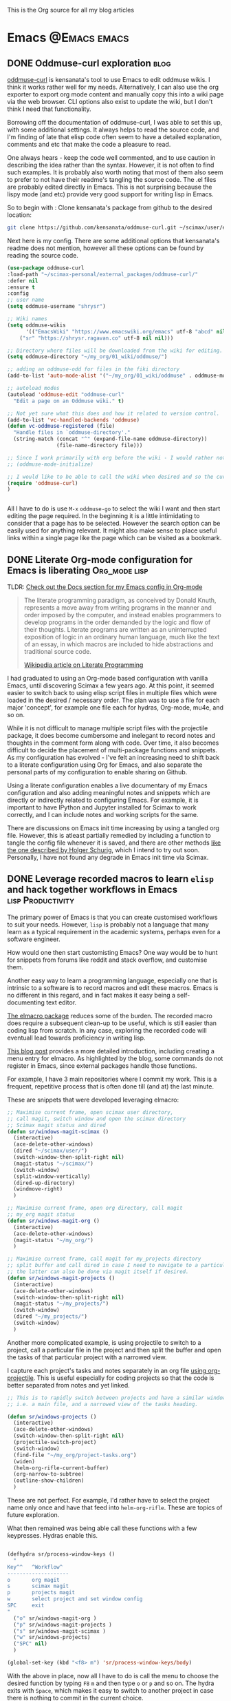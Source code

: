 #+OPTIONS: toc:nil
#+AUTHOR: Shreyas Ragavan
#+hugo_base_dir: ~/hugo-sr/
#+hugo_section: post
#+hugo_auto_set_lastmod: nil
#+hugo_weight: auto

This is the Org source for all my blog articles
* Emacs                                                        :@Emacs:emacs:

** DONE Oddmuse-curl exploration                                      :blog:
CLOSED: [2020-01-20 Mon 09:11]
:PROPERTIES:
:ID:       50ECAE8E-DEAC-45AF-8697-CFCFF2815A03
:EXPORT_HUGO_TAGS: oddmuse wiki blog
:HUGO_CATEGORIES:
:EXPORT_DATE: [2020-01-20 Mon 09:15]
:EXPORT_FILE_NAME: 50ECAE8E-DEAC-45AF-8697-CFCFF2815A03
:EXPORT_HUGO_CUSTOM_FRONT_MATTER: :profile false
:END:

[[https://www.google.com/url?q=https://github.com/kensanata/oddmuse-curl/][oddmuse-curl]] is kensanata's tool to use Emacs to edit oddmuse wikis. I think it works rather well for my needs. Alternatively, I can also use the org exporter to export org mode content and manually copy this into a wiki page via the web browser. CLI options also exist to update the wiki, but I don't think I need that functionality.

Borrowing off the documentation of oddmuse-curl, I was able to set this up, with some additional settings. It always helps to read the source code, and I'm finding of late that elisp code often seem to have a detailed explanation, comments and etc that make the code a pleasure to read.

One always hears - keep the code well commented, and to use caution in describing the idea rather than the syntax. However, it is not often to find such examples. It is probably also worth noting that most of them also seem to prefer to not have their readme's tangling the source code. The .el files are probably edited directly in Emacs. This is not surprising because the lispy mode (and etc) provide very good support for writing lisp in Emacs.

So to begin with : Clone kensanata's package from github to the desired location:

#+BEGIN_SRC sh
git clone https://github.com/kensanata/oddmuse-curl.git ~/scimax/user/external_packages/
#+END_SRC

Next here is my config. There are some additional options that kensanata's readme does not mention, however all these options can be found by reading the source code.

#+BEGIN_SRC emacs-lisp
(use-package oddmuse-curl
:load-path "~/scimax-personal/external_packages/oddmuse-curl/"
:defer nil
:ensure t
:config
;; user name
(setq oddmuse-username "shrysr")

;; Wiki names
(setq oddmuse-wikis
      '(("EmacsWiki" "https://www.emacswiki.org/emacs" utf-8 "abcd" nil)
	("sr" "https://shrysr.ragavan.co" utf-8 nil nil)))

;; Directory where files will be downloaded from the wiki for editing.
(setq oddmuse-directory "~/my_org/01_wiki/oddmuse/")

;; adding an oddmuse-odd for files in the fiki directory
(add-to-list 'auto-mode-alist '("~/my_org/01_wiki/oddmuse" . oddmuse-mode))

;; autoload modes
(autoload 'oddmuse-edit "oddmuse-curl"
  "Edit a page on an Oddmuse wiki." t)

;; Not yet sure what this does and how it related to version control.
(add-to-list 'vc-handled-backends 'oddmuse)
(defun vc-oddmuse-registered (file)
  "Handle files in `oddmuse-directory'."
  (string-match (concat "^" (expand-file-name oddmuse-directory))
                (file-name-directory file)))

;; Since I work primarily with org before the wiki - I would rather note have the mode initialised.
;; (oddmuse-mode-initialize)

;; I would like to be able to call the wiki when desired and so the curl package is initialised.
(require 'oddmuse-curl)
)


#+END_SRC

All I have to do is use =M-x= =oddmuse-go= to select the wiki I want and then start editing the page required. In the beginning it is a little intimidating to consider that a page has to be selected. However the search option can be easily used for anything relevant. It might also make sense to place useful links within a single page like the page which can be visited as a bookmark.

** DONE Literate Org-mode configuration for Emacs is liberating :Org_mode:lisp:
CLOSED: [2019-02-17 Sun 08:02]
:PROPERTIES:
:CREATED:  <2019-02-15 Fri 21:14>
:ID:       D16CAA34-C2E2-439B-894F-D95BE5708160
:HUGO_TAGS:
:HUGO_CATEGORIES:
:EXPORT_DATE: [2019-02-17 Sun 08:01]
:EXPORT_HUGO_CUSTOM_FRONT_MATTER: :profile false
:POST_DATE: [2019-02-15 Fri 11:56]
:POSTID:   755
:BLOG:     wordpress
:END:
:LOGBOOK:
CLOCK: [2019-02-17 Sun 07:46]--[2019-02-17 Sun 08:02] =>  0:16
:END:

TLDR: [[https://shrysr.github.io/docs/sr-config][Check out the Docs section for my Emacs config in Org-mode]]

#+BEGIN_QUOTE
The literate programming paradigm, as conceived by Donald Knuth, represents a move away from writing programs in the manner and order imposed by the computer, and instead enables programmers to develop programs in the order demanded by the logic and flow of their thoughts. Literate programs are written as an uninterrupted exposition of logic in an ordinary human language, much like the text of an essay, in which macros are included to hide abstractions and traditional source code.

[[https://en.wikipedia.org/wiki/Literate_programming][Wikipedia article on Literate Programming]]
#+END_QUOTE


I had graduated to using an Org-mode based configuration with vanilla Emacs, until discovering Scimax a few years ago. At this point, it seemed easier to switch back to using elisp script files in multiple files which were loaded in the desired / necessary order. The plan was to use a file for each major 'concept', for example one file each for hydras, Org-mode, mu4e, and so on.

While it is not difficult to manage multiple script files with the projectile package, it does become cumbersome and inelegant to record notes and thoughts in the comment form along with code. Over time, it also becomes difficult to decide the placement of multi-package functions and snippets. As my configuration has evolved - I've felt an increasing need to shift back to a literate configuration using Org for Emacs, and also separate the personal parts of my configuration to enable sharing on Github.

Using a literate configuration enables a live documentary of my Emacs configuration and also adding meaningful notes and snippets which are directly or indirectly related to configuring Emacs. For example, it is important to have IPython and Jupyter installed for Scimax to work correctly, and I can include notes and working scripts for the same.

There are discussions on Emacs init time increasing by using a tangled org file. However, this is atleast partially remedied by including a function to tangle the config file whenever it is saved, and there are other methods [[http://www.holgerschurig.de/en/emacs-efficiently-untangling-elisp/][like the one described by Holger Schurig]], which I intend to try out soon. Personally, I have not found any degrade in Emacs init time via Scimax.

** DONE Leverage recorded macros to learn =elisp= and hack together workflows in Emacs :lisp:Productivity:
CLOSED: [2019-02-02 Sat 10:16]
:PROPERTIES:
:CREATED:  [2019-01-31 Thu 07:23]
:ID:       7B7B94CA-2D77-4814-8CAE-C9E95D3F8BC4
:EXPORT_DATE: [2019-02-02 Sat 10:04]
:EXPORT_FILE_NAME: 7B7B94CA-2D77-4814-8CAE-C9E95D3F8BC4
:EXPORT_HUGO_CUSTOM_FRONT_MATTER: :profile false
:HUGO_TAGS:
:HUGO_CATEGORIES:
:POST_DATE: [2019-01-31 Thu 11:16]
:POSTID:   735
:BLOG:     wordpress
:END:

The primary power of Emacs is that you can create customised workflows to suit your needs. However, =lisp= is probably not a language that many learn as a typical requirement in the academic systems, perhaps even for a software engineer.

How would one then start customisting Emacs? One way would be to hunt for snippets from forums like reddit and stack overflow, and customise them.

Another easy way to learn a programming language, especially one that is intrinsic to a software is to record macros and edit these macros. Emacs is no different in this regard, and in fact makes it easy being a self-documenting text editor.

[[https://github.com/Silex/elmacro][The elmacro package]] reduces some of the burden. The recorded macro does require a subsequent clean-up to be useful, which is still easier than coding lisp from scratch. In any case, exploring the recorded code will eventuall lead towards proficiency in writing lisp.

[[https://emacsnotes.wordpress.com/2018/11/15/elmacro-write-emacs-lisp-snippet-even-when-you-arent-a-programmer/][This blog post]] provides a more detailed introduction, including creating a menu entry for elmacro. As highlighted by the blog, some commands do not register in Emacs, since external packages handle those functions.

For example, I have 3 main repositories where I commit my work. This is a frequent, repetitive process that is often done till (and at) the last minute.

These are snippets that were developed leveraging elmacro:

#+BEGIN_SRC lisp
;; Maximise current frame, open scimax user directory,
;; call magit, switch window and open the scimax directory
;; Scimax magit status and dired
(defun sr/windows-magit-scimax ()
  (interactive)
  (ace-delete-other-windows)
  (dired "~/scimax/user/")
  (switch-window-then-split-right nil)
  (magit-status "~/scimax/")
  (switch-window)
  (split-window-vertically)
  (dired-up-directory)
  (windmove-right)
  )

;; Maximise current frame, open org directory, call magit
;; my_org magit status
(defun sr/windows-magit-org ()
  (interactive)
  (ace-delete-other-windows)
  (magit-status "~/my_org/")
  )

;; Maximise current frame, call magit for my_projects directory
;; split buffer and call dired in case I need to navigate to a particular directory.
;; the latter can also be done via magit itself if desired.
(defun sr/windows-magit-projects ()
  (interactive)
  (ace-delete-other-windows)
  (switch-window-then-split-right nil)
  (magit-status "~/my_projects/")
  (switch-window)
  (dired "~/my_projects/")
  (switch-window)
  )

#+END_SRC

Another more complicated example, is using projectile to switch to a project, call a particular file in the project and then split the buffer and open the tasks of that particular project with a narrowed view.

I capture each project's tasks and notes separately in an org file [[file:/post/8f702ce2-8bb7-40a3-b44b-a47222c02909/][using org-projectile]]. This is useful especially for coding projects so that the code is better separated from notes and yet linked.

#+BEGIN_SRC lisp
;; This is to rapidly switch between projects and have a similar window configuration,
;; i.e. a main file, and a narrowed view of the tasks heading.

(defun sr/windows-projects ()
  (interactive)
  (ace-delete-other-windows)
  (switch-window-then-split-right nil)
  (projectile-switch-project)
  (switch-window)
  (find-file "~/my_org/project-tasks.org")
  (widen)
  (helm-org-rifle-current-buffer)
  (org-narrow-to-subtree)
  (outline-show-children)
  )

#+END_SRC

These are not perfect. For example, I'd rather have to select the project name only once and have that feed into =helm-org-rifle=. These are topics of future exploration.

What then remained was being able call these functions with a few keypresses. Hydras enable this.

#+BEGIN_SRC lisp

(defhydra sr/process-window-keys ()
  "
Key^^   ^Workflow^
--------------------
o       org magit
s       scimax magit
p       projects magit
w       select project and set window config
SPC     exit
"
  ("o" sr/windows-magit-org )
  ("p" sr/windows-magit-projects )
  ("s" sr/windows-magit-scimax )
  ("w" sr/windows-projects)
  ("SPC" nil)
  )

(global-set-key (kbd "<f8> m") 'sr/process-window-keys/body)

#+END_SRC

With the above in place, now all I have to do is call the menu to choose the desired function by typing =F8= =m= and then type =o= or =p= and so on. The hydra exits with =Space=, which makes it easy to switch to another project in case there is nothing to commit in the current choice.

Though simple and in many ways primitive - these functions have still saved me a lot of repetitive acrobatics on my keyboard and I enjoy using Them.

** DONE Why bother with Emacs and workflows?       :Productivity:yasnippet:Emacs
CLOSED: [2019-07-05 Fri 12:02]
:PROPERTIES:
:CREATED:  <2019-01-24 Thu 22:42>
:ID:       11EF85E6-9EFC-4AF4-B5F3-7648F9EE9308
:HUGO_TAGS: yasnippet Emacs
:EXPORT_DATE: [2019-01-25 Fri 14:57]
:EXPORT_HUGO_CUSTOM_FRONT_MATTER: :profile false
:POST_DATE: [2019-01-24 Thu 10:06]
:POSTID:   719
:BLOG:     wordpress
:END:

I've written [[https://shrysr.github.io/tags/emacs/][several posts]] on different ways and tools available to aid productivity, and probably a lot about Emacs. My background is in computational physics, and not in programming, and yet Emacs has been an indispensable driver of my daily workflow for the past 3 years.

The fact is that knowing Emacs (or Vim), or having a custom configuration is [[https://www.reddit.com/r/emacs/comments/9ghpb4/was_anyone_ever_impressed_by_your_emacs_skills/][not a wildly marketable skill]], nor is it mandatory to achieve spectacular results. An Emacs configuration suits personal workflows and style, which may be borderline peculiar to another person. Such a dependence on customised tools would also drastically reduces your speed while using a new IDE or text editor.

So : why add Emacs to the ever-growing to-do list? The question is more pertinent considering that mastery of a 'text editor' is not something you can freely talk about and frequently expect empathetic responses or even a spark like connection. Emacs would be considered by many to be an esoteric and archaic software with a steep learning curve that is not beginner friendly.

However .....

[[https://blog.fugue.co/2015-11-11-guide-to-emacs.html][This article]] elucidates many points where Emacs can help PHB's (Pointy Haired Boss). The internet abounds with [[https://news.ycombinator.com/item?id=11386590][several]] [[https://news.ycombinator.com/item?id=6094610][examples]] on how org-mode and Emacs have changed lives for the better. Here is another [[http://www.howardism.org/Technical/Emacs/new-window-manager.html][cool article by Howard Abrams]] on using Emacs as his (only) window manager, in place of a desktop environment.

Watching an experienced person handle his tools emphasises the potential art form behind it, especially when compared to the bumbling of an amateur. Yes, the amateur may get the job done given enough time, and depending on his capabilities - even match the experienced professional's output (eventually).

However, as experience is gained, the workflows and steps to achieve an optimal result become more lucid. I've experienced an exponentially increasing and compelling need to implement specific preferences to achieve the required optimized results faster and with fewer mistakes.

It is therefore obvious that the workflow and tools used must allow the provision to evolve, customise and automate. This is particularly true with respect to the world of data science and programming. I don't think there is anything better than Emacs with respect to customisation.

Imagine the following:
- having a combination of scripts or snippets in different languages to jumpstart a project, which is available with a few keypresses? (Yasnippet)[fn:14]
- Maintaining a blog with a single document, with articles updated automatically on a status change. (ox-hugo)
- working with multiple R environments in a single document. (Org-babel, ESS)[fn:4]
- Different Window configurations and processes for different projects that can be called with a few keypresses (hint : keyboard macros)
- An integrated git porcelain that can actually help you learn git so much faster (magit)
- Intimately integrating email with tasks, projects, documentation and workflows (mu4e, Org-mode)
- A customised text editor available right in your terminal (Use Emacsclient launched off a daemon within a terminal)
- Not requiring to use the mouse for navigation![fn:15]

Now : imagine the consolidated effect of having all the above at your disposal, in a reasonably streamlined state. Then, considering the cumulative effect over multiple projects! The above is just a shallow overview of the possibilities with Emacs.

Investing in learning Emacs, has the serious potential to spawn exponential results in the long run.

** DONE Rapidly accessing cheatsheets to learn data science with Emacs :DataScience:R:emacs:
CLOSED: [2019-02-02 Sat 10:24]
:PROPERTIES:
:CREATED:  [2019-01-12 Sat 17:02]
:ID:       E86E171E-CC0D-4957-B587-ED2BBF36A8CF
:EXPORT_DATE: 2019-01-19
:EXPORT_FILE_NAME: E86E171E-CC0D-4957-B587-ED2BBF36A8CF
:EXPORT_HUGO_TAGS: Data-Science Emacs
:EXPORT_HUGO_CUSTOM_FRONT_MATTER: :profile false
:POST_DATE: [2019-01-12 Sat 23:27]
:POSTID:   878
:CATEGORY: Data Science, Emacs
:BLOG:     wordpress
:END:
:LOGBOOK:
CLOCK: [2019-01-12 Sat 17:14]--[2019-01-12 Sat 17:34] =>  0:20
:END:

[[https://university.business-science.io/p/ds4b-101-r-business-analysis-r][Matt Dancho's course DSB-101-R]] is an awesome course to step into ROI driven business analytics fueled by Data Science. In this course, among many other things - he teaches methods to understand and use cheatsheets to gain rapid /level-ups/, especially to find information connecting various packages and functions and workflows. I have been hooked to this approach and needed a way to quickly refer to the different cheatsheets as needed.

[[https://github.com/FavioVazquez/ds-cheatsheets][Favio Vazquez's ds-cheatsheets repo]], akin to the One Ring to Rule them All (with respect to Cheatsheets of course), combined with Emacs ([[https://github.com/bbatsov/projectile][Projectile]] + [[https://github.com/emacs-helm/helm][Helm]] packages) make it almost a breeze to find a specific cheatsheet quickly, by just typing in a few words. [fn:13]

The built-in Hydras in [[https://github.com/jkitchin/scimax][Scimax]] make it very easy to do the above with a few key presses. All I do is =F12= >> p >> ww, start typing in "ds-" and choose the project and then start typing in the name of the PDF file I'm looking for. Check out the animation below.

[[~/hugo-sr/static/img/Emacs-projectile-cheatsheet.gif]]

The above concept applies to switching to any file in any git based project that is added to Projectile's lists.

The next aspect to consider was switching between maximized buffer of the opened cheatsheet PDF and the current code buffer. As it goes in Emacs, "there's probably a package for that.." ! My solution was to use one of the various frame/window configuration packages in Emacs to save the position and orientation of the buffers and rapidly switch between the maximised PDF frame and the split code and interpreter frames.

Facilitating the above was in fact already available in Scimax, where a frame or window configuration can be saved into a register that is valid for that session. Persistent saving of window configuration across sessions (i.e Emacs restarts) is a little more complex, but it is still possible with some tweaking. Winner-mode is also an interesting option to switch rapidly between window configurations.

# /Users/shrysr/hugo-sr/static/img/Emacs-projectile-cheatsheet.gif https://s.ragavan.co/wp-content/uploads/Emacs-projectile-cheatsheet.gif
** DONE Archaic text based email clients rock!                       :emacs:
CLOSED: [2019-07-13 Sat 19:33]
:PROPERTIES:
:EXPORT_HUGO_TAGS: mu4e Emacs Productivity lisp Orgmode
:ID:       E4E7EBB1-4C0C-41D6-B7E4-1C1C09E48C80
:EXPORT_HUGO_CATEGORIES: Emacs Productivity Org-mode
:CATEGORY: Emacs, mu4e, mbsync
:EXPORT_DATE: [2019-07-12 Fri 20:36]
:EXPORT_FILE_NAME: E4E7EBB1-4C0C-41D6-B7E4-1C1C09E48C80
:EXPORT_HUGO_CUSTOM_FRONT_MATTER: :profile true :toc true
:POST_DATE: [2019-07-12 Fri 16:45]
:POSTID:   998
:BLOG:     wordpress
:END:

This [[https://dev.to/myterminal/how-i-unified-my-email-accounts-in-2019-1pji][dev.to blog post]] inspired me to complete this languishing draft of my current email setup, and the benefits I've gained from using a text based email client in Emacs.

Hope you find it entertaining. In any case, the links and reference section will certainly prove useful.

*** TLDR - for the busy folks
**** Goals:

- Unification of email accounts while preserving separate individual components.
- Local backup of email.
- Potential to extend system to a personal server
- Email access from Emacs !
- Hopefully improve overall productivity with reduced context switching.

**** Summary:

1. Started with 2 Gmail accounts and 1 MSN account.
2. Switched to a paid account with Fastmail.
3. Used Fastmail's tools to transfer email from both Gmail and MSN accounts.
4. Setup forwarding for all new emails from to Fastmail.
5. Decided between retaining copies of emails in Gmail/MSN or deleting them once forwarded.
6. Used customised settings in mu4e to manage Email from within Emacs.
7. Occasionally rely on web browser / iOS app. Fastmail's interface is clean and very fast.
8. Goals Achieved !! Live with the quirks and enjoy the perks.

Look at the [[id:6B67FAC1-7F24-47B6-A8CA-7563849EB4A7][Links and References]] section for almost all the resources I relied on.

A portion of my mu4e configuration is available [[https://shrysr.github.io/docs/sr-config/#mu4e][on my website]]. The personal filters and configuration are placed in an encrypted file.

My mbsync configuration is posted as a [[https://gist.github.com/shrysr/21676fc69d50337d94c5648b9d31f70a][public gist]].

*** Multiple email accounts. Lack of a unified interface.

Some years back, I found that I had 2 Gmail accounts, and an MSN account. I
discarded age old Yahoo and rediffmail accounts which were luckily not used much
(and God knows how many more I made as a kid).

Gmail's interface felt just about tolerable, but inconvenient. The idea of viewing ads tailored to the content of emails had become disconcerting. Their Inbox app was
interesting, but did not work smooth enough. MSN's web interace and apps always
felt cumbersome, though updates over the years, this has improved significantly.

Useful emails could be email digests that contain a wealth of links,
discussions, articles and information. Or perhaps email digests of product and
technology news that are useful to retain as an archive of reference.

It would be nice to be able to process these links in a systematic manner, and
have them available with a fast search system that is also integrated with a task
management system.

#+BEGIN_QUOTE
My solution was to switch to forwarding all my emails to a single Fastmail
account. It's been an excellent experience over 2+ years.[fn:19],[fn:20]
#+END_QUOTE

*** Creating sync channels via =mbsync=

My mbsync configuration is posted as a [[https://gist.github.com/shrysr/21676fc69d50337d94c5648b9d31f70a][public gist]]. It is reasonably self explanatory, and shows how separate channels were made grouping together folders, by specifying a pattern. This took some time, but was finally very satisfying to know as a fine grained control technique.

#+BEGIN_QUOTE
I started out using offlineimap. I found mbsync to be significantly faster.
#+END_QUOTE

*** Text based email client! Speed + simplicity

Imagine being engrossed with your code or engineering notebook and the need for
shooting off an urgent brief email arises. What if this could be done with a few
key-presses on an email client, right from the terminal or the code editor that
you are already engrossed in?

How about adding an email as a task in your organiser with a deadline / planned date?

What if I had the option to setup separate channels of mail transfer, such that I can sync the inbox or a custom group of folders alone when I am pressed for bandwidth or space?

Practical solutions will need to cater to a lot more situations.

#+BEGIN_QUOTE
The good news is: usually anything you need is possible (or already implemented) using Emacs.
#+END_QUOTE

I use [[https://www.djcbsoftware.nl/code/mu/mu4e.html][mu4e]], which uses the indexer mu as it's back-end. There are other popular
options like [[https://notmuchmail.org/][notmuch]] and [[http://www.mutt.org/][mutt]]. I have briefly experimented with mutt, which has
a fast email search capability, but has to be coupled with another front-end to
be used within Emacs or elsewhere. The philosophy and system behind notmuch
(leveraging the Gmail tag based approach) differ from mu4e.

Over a few years of using this system, I have found that text and terminal based email clients offer a speed and integrity that is extremely pleasing.

*** Why mu4e rocks [for me] - the perks

The ability to create custom search filters that can be accessed with easy shortcuts. An example to demonstrate

#+BEGIN_SRC emacs-lisp
(setq mu4e-bookmarks
      `( ,(make-mu4e-bookmark
	   :name  "Unread messages"
	   :query "flag:unread AND NOT flag:trashed"
	   :key ?u)
	 ,(make-mu4e-bookmark
	   :name "Today's messages"
	   :query "date:today..now"
	   :key ?t)
	 ,(make-mu4e-bookmark
	   :name "Last 7 days"
	   :query "date:7d..now"
	   :key ?w)
	 ,(make-mu4e-bookmark
	   :name "Messages with images"
	   :query "mime:image/*"
	   :key ?p)
	 ,(make-mu4e-bookmark
	   :name "Finance News"
	   :query (concat "from:etnotifications@indiatimes.com OR "
			  "from:newsletters@valueresearchonline.net"
			  "from:value research")
	   :key ?f)
	 ,(make-mu4e-bookmark
	   :name "Science and Technology"
	   :query (concat "from:googlealerts-noreply@google.com OR "
			  "from:reply@email.engineering360.com OR "
			  "from:memagazine@asme.org"
			  "from:action@ifttt.com"
			  "from:digitaleditions@techbriefs.info")
	   :key ?S)
         ))
#+END_SRC

This is how it looks:

[[~/hugo-sr/static/img/mu4e-start.png]]

Complete keyboard based control, and using it with Emacs means the ability to
compose email from anywhere and build all kinds of workflows. Examples:

- Hit Control+x and m (~C-x m~) in Emacs parlance, and I have a
  compose window open.

- There are built-in workflows and functions in starter-kits like
  [[https://github.com/jkitchin/scimax][Scimax]], which enable you to email an org-heading or buffer directly
  into an email, with the formatting usually preserved, and as
  intended.

I often use yasnippet to insert links to standard attachments like my
resume. This essentially means being able to attach files with a 1-2 key
strokes.

While Mu4e may be a programmatic solution with no pleasing GUI - it
allows one to search a large number of emails with glorious ease. This
is particularly more effective on a SSD drive, rather than the
conventional Hard disk.

One has to experience the above to /know/ the dramatic impact it makes in getting
closer in speed to your thoughts, using a customisable system.  Emails can be
easily captured or added as tasks into [[https://orgmode.org/][Org mode]] documents as a part of task and
project management.

Using the mu4e and mbsync, I've devised a 'sane inbox' which is bereft of the
noise, like annoying digests, social media updates and so on.  The idea was to
dedicate focused blocks to rapidly process email, all within Emacs.

I have tried using Todoist extensively in the past, along with their integration
with Gmail. This approach is a reasonable solution, if one is open to using
different applications.

*** Quirks

~mu4e~ is a text based email interface. It can be set such that the rendered ~HTML~
is displayed in the mu4e-view buffer for each email, which enables graphics and
pictures (if any). However, the render is not perfect at all times.  The HTML
parsing engine can be specified. Thus, heavy ~HTML~ emails are unlikely to
render correctly, to the extent of being a nuisance.

#+BEGIN_QUOTE
Such emails can be viewed in the browser of your choice with merely 2 key presses, 'a' and then 'v', with cursor in the body of the email. This could be Firefox, or [[http://w3m.sourceforge.net/][w3m]] or any other browser of your choice.[fn:21]
#+END_QUOTE

Email syncing frequency is set in mu4e. This update process takes a few seconds, and it is not as seamless as a web app. Notifications for new email can be configured on the mode line or through pop-ups in Emacs. However, the experience with working synced emails is good.

*** Multiple levels of filters are still necessary.

Situations where I do not have access to Emacs will need me to use the iOS app or the web interface. Therefore the inbox in the web interface here cannot be 'insane'. Therefore a higher level of filters are implemented in Fastmail itself.

For example all Linked in group and job updates have their own folders. These
folders are all subfolders of the Archive. They never reach the inbox at
all. These emails often remain unread, or if necessary, I can focus on bunches
of them at a time.

#+BEGIN_QUOTE
By grouping all such incoming mails into subfolders within the Archive folder, I can use a single channel for all the /relatively/ unimportant mail.
#+END_QUOTE

*** Takeaways

- Using an 'archaic' text based email client (mu4e) has significantly boosted the speed with which I can handle my emails and focus on tasks. The simple interface and speed enables better focus.

- While there are many articles and plenty of guidance on this topic, it takes time and patience to get this working the way you need it to. However, once it is setup, it does become rather comfortable to use.

- Context switching is expensive on the brain and dents productivity.

- Integrating email with time and project management is important. mu4e integrates well with Org mode. Beyond tasks, it is also a good reference, and I can easily attach notes, summaries etc to these emails.

*** Links and References
:PROPERTIES:
:ID:       6B67FAC1-7F24-47B6-A8CA-7563849EB4A7
:END:

These are the links and references I've used in setting up and troubleshooting my email setup.

#+BEGIN_QUOTE
These could be organized better, and some links may be repeated. All put together, these should give you all you need to get hooked up!
#+END_QUOTE

#+BEGIN_QUOTE
Some of the links have additional comments, and many are tagged with dates, as a reference to when I collected the link. Sometimes, this is fun to reflect on!
#+END_QUOTE

- [[http://cachestocaches.com/2017/3/complete-guide-email-emacs-using-mu-and-/][A Complete Guide to Email in Emacs using Mu and Mu4e]], <2017-03-08 Wed 10:04>
- [[http://www.ict4g.net/adolfo/notes/2014/12/27/EmacsIMAP.html][Reading IMAP Mail in Emacs on OSX | Adolfo Villafiorita]], <2016-11-27 Sun 08:17>
- [ ] Excellent link talking about mu4e and notifications [[https://martinralbrecht.wordpress.com/2016/05/30/handling-email-with-emacs/][Handling Email with Emacs – malb::blog]], <2016-08-01 Mon 18:37>
- [[https://www.reddit.com/r/emacs/comments/3s5fas/which_email_client_mu4e_mutt_notmuch_gnus_do_you/][Which email client (mu4e, Mutt, notmuch, Gnus) do you use inside Emacs, and why? : emacs]]  <2016-05-31 Tue 07:32>
- [[http://emacs-fu.blogspot.in/2012/08/introducing-mu4e-for-email.html][emacs-fu: introducing mu4e, an e-mail client for emacs]] - Emacs and mu4e stuff  <2016-04-20 Wed 13:02>
- [[http://www.kirang.in/2014/11/13/emacs-as-email-client-with-offlineimap-and-mu4e-on-osx/][Emacs as email client with offlineimap and mu4e on OS X // KG // Hacks. Thoughts. Writings.]] - nice blog related to Emacs and linux  <2016-04-21 Thu 22:44>
- [[http://writequit.org/eos/eos-mail.html][EOS: Mail (Email) Module]] - explaining multiple email setup in mu4e  <2016-04-27 Wed 07:56>
- [[http://tech.memoryimprintstudio.com/the-ultimate-emailing-agent-with-mu4e-and-emacs/][The Ultimate Emailing Agent with Mu4e and Emacs – Emacs, Arduino, Raspberry Pi, Linux and Programming etc]], <2016-08-17 Wed 13:19>
- [[http://varunbpatil.github.io/2013/08/19/eom/#.VxXTtM7hXCs][Varun B Patil | EOM a.k.a End of Mail a.k.a Emacs + offlineimap + mu4e]] - multiple accounts  <2016-04-19 Tue 12:19>
- [[http://pragmaticemacs.com/emacs/master-your-inbox-with-mu4e-and-org-mode/][Master your inbox with mu4e and org-mode | Pragmatic Emacs]]  <2016-03-26 Sat 14:56>
- notmuch - email setup  [[https://wwwtech.de/articles/2016/jul/my-personal-mail-setup][My personal mail setup — Articles — WWWTech]] <2017-06-13 Tue 16:09>
- [[http://www.kmjn.org/notes/unix_style_mail_tools.html][Search-oriented tools for Unix-style mail | Mark J. Nelson]], <2017-05-10 Wed 16:29>
  - interesting comparison of mu and notmuch, going beyond superficial
    differences, but not too much depth either.
- [[https://lukespear.co.uk/mutt-multiple-accounts-mbsync-notmuch-gpg-and-sub-minute-updates][Mutt with multiple accounts, mbsync, notmuch, GPG and sub-minute updates | French to English translator]], <2017-04-28 Fri 07:19>
  - interesting link, author profile and content available on-line.
- [[https://bostonenginerd.com/posts/notmuch-of-a-mail-setup-part-2-notmuch-and-emacs/][Assorted Nerdery - Notmuch of a mail setup Part 2 - notmuch and Emacs]], <2017-04-27 Thu 18:41>
- Mutt,  mu4e and notmuch links
  - [[https://stackoverflow.com/questions/6805783/send-html-page-as-email-using-mutt][bash - Send Html page As Email using "mutt" - Stack Overflow]]
  - [[https://fiasko-nw.net/~thomas/projects/htmail-view.html.en][Reading html email with mutt]]
  - [[https://xaizek.github.io/2014-07-22/prefer-plain-text-format-over-html-in-mutt/][Prefer plain text format over HTML in mutt]]
  - [[http://foivos.zakkak.net/tutorials/using_emacs_and_notmuch_mail_client.html][Using emacs and notmuch as a mail client - Foivos . Zakkak . net]]
  - [[https://www.reddit.com/r/emacs/comments/4jqyzu/help_with_mu4e_multiple_accounts/][Help with mu4e multiple accounts : emacs]]
  - [[https://www.reddit.com/r/linux/comments/3kj6v4/using_mutt_offlineimap_and_notmuch_to_wrangle/][Using Mutt, OfflineIMAP and Notmuch to wrangle your inbox. : linux]]  <2016-06-16 Thu 15:23>
  - [[https://lwn.net/Articles/705856/][A year with Notmuch mail {LWN.net}]] <2018-04-17 Tue 01:21>
- mu4e specific Links  <2016-04-19 Tue 21:48>
  - [[http://www.djcbsoftware.nl/code/mu/mu4e/Gmail-configuration.html#Gmail-configuration][Mu4e 0.9.16 user manual: Gmail configuration]]
  - [[https://www.google.co.in/search?q=mu4e+tutorials&ie=utf-8&oe=utf-8&gws_rd=cr&ei=4IwVV5jkC8fd0ATZ3q2gDA][mu4e tutorials - Google Search]]
  - [[https://www.reddit.com/r/emacs/comments/3junsg/tutorial_email_in_emacs_with_mu4e_and_imapssl/][Tutorial: email in Emacs with mu4e and IMAP+SSL : emacs]]
  - [[http://pragmaticemacs.com/mu4e-tutorials/][mu4e tutorials | Pragmatic Emacs]]
  - [[http://www.macs.hw.ac.uk/~rs46/posts/2014-01-13-mu4e-email-client.html][Drowning in Email; mu4e to the Rescue.]]
  - [[http://standardsandfreedom.net/index.php/2014/08/28/mu4e/][Emacs & the obsessive email mongerer | Moved by Freedom – Powered by Standards]]
  - [[https://groups.google.com/forum/#!topic/mu-discuss/NzQmkK4qo7I][Mu4e + nullmailer - Google Groups]]
  - [[http://nullprogram.com/blog/2013/09/03/][Leaving Gmail Behind « null program]]
  - [[https://www.google.co.in/search?q=view+html+mails+in+mu4e&ie=utf-8&oe=utf-8&gws_rd=cr&ei=e74VV__iOMPM0ASlsq2ACg][view html mails in mu4e - Google Search]]
  - [[http://www.djcbsoftware.nl/code/mu/mu4e/Reading-messages.html][Mu4e 0.9.16 user manual: Reading messages]]
  - [[https://www.reddit.com/r/emacs/comments/1xad11/in_mu4e_is_this_how_your_htmlheavy_emails_render/][In mu4e, is this how your HTML-heavy emails render? : emacs]]
  - [[http://varunbpatil.github.io/2013/08/19/eom/#.VxXTtM7hXCs][Varun B Patil | EOM a.k.a End of Mail a.k.a Emacs + offlineimap + mu4e]]
  - [[http://www.djcbsoftware.nl/code/mu/mu4e/Marking-messages.html#Marking-messages][Mu4e 0.9.16 user manual: Marking messages]]
  - [[https://www.google.co.in/search?q=change+the+date+column+view+in+mu4e&ie=utf-8&oe=utf-8&gws_rd=cr&ei=TDgWV8zEBIOLuwTXk5uYAw#q=change+the+date+column+format+in+mu4e][change the date column format in mu4e - Google Search]]
  - [[http://www.djcbsoftware.nl/code/mu/mu4e/HV-Overview.html][Mu4e 0.9.16 user manual: HV Overview]]
  - [[https://www.google.co.in/search?q=increase+column+size+in+mu4e&ie=utf-8&oe=utf-8&gws_rd=cr&ei=ZjsWV7TDLJW3uQT6qZEY][increase column size in mu4e - Google Search]]
  - [[http://www.djcbsoftware.nl/code/mu/mu4e/HV-Custom-headers.html][Mu4e 0.9.16 user manual: HV Custom headers]]
  - [[https://ftp.fau.de/gentoo/distfiles/mu4e-manual-0.9.9.pdf][mu4e-manual-0.9.9.pdf]]
  - [[https://www.google.co.in/search?q=do+mu4e+folders+sync+with+gmail+%3F&ie=utf-8&oe=utf-8&gws_rd=cr&ei=7DsWV7-NHIyXuASgtJ44#q=do+mu4e+folders+sync+with+gmail+folders][do mu4e folders sync with gmail folders - Google Search]]
  - [[https://www.reddit.com/r/emacs/comments/3r8dr3/mu4e_send_mail_with_custom_smtp_and_archive_in/][mu4e Send mail with custom SMTP and archive in Gmail "Sent" folder : emacs]]
  - [[http://www.brool.com/post/using-mu4e/][Using mu4e · Brool ]]
  - [[https://www.google.co.in/search?q=are+maildir+folders+synced+back+to+gmail+%3F&ie=utf-8&oe=utf-8&gws_rd=cr&ei=RlwWV5TKKI62uASltLz4Ag][are maildir folders synced back to gmail ? - Google Search]]
  - [[http://www.offlineimap.org/doc/use_cases.html][Some real use cases]]
  - [[http://deferred.io/about/][About]]
  - [[https://bluishcoder.co.nz/2013/04/30/backing_up_gmail_messages_with_offlineimap.html][Backing up Gmail messages with offlineimap]]
  - [[https://www.google.co.in/search?q=notmuch+email+versus+mu4e&ie=utf-8&oe=utf-8&gws_rd=cr&ei=zmcWV8eVEIqdugTzkIpo][notmuch email versus mu4e - Google Search]]
  - [[https://www.reddit.com/r/emacs/comments/3s5fas/which_email_client_mu4e_mutt_notmuch_gnus_do_you/][Which email client (mu4e, Mutt, notmuch, Gnus) do you use inside Emacs, and why? : emacs]]
  - [[http://irreal.org/blog/?p=2897][A Followup on Leaving Gmail | Irreal]]
  - [[http://cscorley.github.io/2014/01/19/sup/][Sup?]]
  - [[https://pbrisbin.com/posts/mutt_gmail_offlineimap/][Mutt + Gmail + Offlineimap]]
  - [[http://pragmaticemacs.com/emacs/migrating-from-offlineimap-to-mbsync-for-mu4e/][Migrating from offlineimap to mbsync for mu4e | Pragmatic Emacs]]

# /Users/shrysr/hugo-sr/static/img/mu4e-start.png https://s.ragavan.co/wp-content/uploads/mu4e-start.png



** DONE Juggling multiple projects and leveraging org-projectile :Productivity:emacs:orgmode:
CLOSED: [2019-01-25 Fri 14:44]
:PROPERTIES:
:CREATED:  <2018-12-15 Sat 20:07>
:ID:       8F702CE2-8BB7-40A3-B44B-A47222C02909
:CATEGORY: Emacs
:EXPORT_HUGO_TAGS: Org-mode Emacs
:EXPORT_DATE: [2019-01-19 Sat 18:56]
:EXPORT_FILE_NAME: 8F702CE2-8BB7-40A3-B44B-A47222C02909
:EXPORT_HUGO_CUSTOM_FRONT_MATTER: :profile false
:POST_DATE: [2018-12-15 Sat 16:48]
:POSTID:   1003
:BLOG:     wordpress
:END:
:LOGBOOK:
CLOCK: [2018-12-16 Sun 07:07]--[2018-12-16 Sun 07:51] =>  0:44
:END:
[[https://github.com/jkitchin/scimax][Scimax]] has a convenient feature of immediately creating projects (=M-x nb-new=). The location of the project directory is defined by the setting =(setq nb-notebook-directory "~/my_projects/")=, which has to be set in your Emacs config. Once the name of the project is chosen, a Readme.org buffer is immediately opened and one can start right away. It is an awesome, friction-free method to get started with a project.

These projects are automatically initialised as git repositories, to which it is trivial to add a new remote using Magit. Therefore individual folders and git repos are automatically created for each project in the specified project directory. This enables the convenient possibility of keeping the data, folder structures, tasks, notes and scripts of each project separate.

Different projects can be switched to using =M-x nb-open= and typing in a few words that denote the title of the project. Choosing a project automatically provides the option to open the Readme.org files created earlier. Therefore it would be convenient to include relevant links to different locations / scripts and etc in the Readme file.

Using the above technique resulted in me creating a huge number of projects over a period of time. Especially while working on multiple computers, it is worth inculcating the discipline of adding a remote on github/bitbucket and regularly pushing to the remote.

The advantage of using a separate repo for each project is the alignment with the space constraints imposed by the free tier repos on bitbucket or github. However, it is also useful to have the entire project folder as a git repo. This can be resolved by adding each project as a sub-module. In this way, all the projects are available with a single clone of the project foder, and then specific sub-modules or projects can be initialized as required. Having separate repos for each project also enables more streamlined collaboration or publishing of a particular project, rather than the entire project folder and allowing separate gitignore lists for each project.Using a single file for all the projects will also enable adding notes pertaining to the content of each project, which can be searched before intialising the entire project repo. Scripts for initializing and commit can also be included in this file for convenience.

Once the above is done, the [[https://github.com/IvanMalison/org-projectile/blob/master/org-projectile.el][org-projectile]] package can be leveraged to plan the tasks and manage the notes for each project. It is possible to have all the tasks for a project within a separate file within each project, or specify a single file as the task management for all the projects. This file is then appended to the org-agenda files for tasks to show up in the agenda. As mentioned in the Readme of the org-projectile package the settings would look like the following (for a single file pertaining to all the projects):

#+BEGIN_SRC lisp
;; Setting up org-projectile
(require 'org-projectile)
(setq org-projectile-projects-file
      "~/my_org/project-tasks.org")
(push (org-projectile-project-todo-entry) org-capture-templates)
(setq org-agenda-files (append org-agenda-files (org-projectile-todo-files)))
(global-set-key (kbd "C-c n p") 'org-projectile-project-todo-completing-read)
#+END_SRC

The above snippet adds a TODO capture template activated by the letter 'p', and also adds the =project-tasks= file to the agenda files. Inside a project, it is then possible to capture using =C-cc p= and add a task which will create a top level heading linked to the project, and the task or note as a sub-heading.

** DONE Jupyter notebooks to Org source + Tower of Babel :DataScience:Jupyter:Python:orgmode:
CLOSED: [2019-01-25 Fri 14:44]
:PROPERTIES:
:CREATED:  <2018-04-28 Sat 23:31>
:ID:       0B63F316-6F6B-4EC2-84A4-5FF287ECF7A7
:HUGO_TAGS:
:HUGO_CATEGORIES:
:HUGO_DATE: [2018-08-07 Tue 17:35]
:EXPORT_FILE_NAME: 0B63F316-6F6B-4EC2-84A4-5FF287ECF7A7
:EXPORT_HUGO_CUSTOM_FRONT_MATTER: :profile false
:POST_DATE: [2018-04-28 Sat 16:28]
:POSTID:   74
:BLOG:     srwp01
:END:
:LOGBOOK:
CLOCK: [2018-08-07 Tue 17:33]--[2018-08-07 Tue 17:38] =>  0:05
CLOCK: [2018-08-05 Sun 23:51]--[2018-08-06 Mon 00:41] =>  0:50
CLOCK: [2018-08-05 Sun 03:48]--[2018-08-05 Sun 04:01] =>  0:13
:END:

This post provides a simple example demonstrating how a shell script can be called with appropriate variables from any Org file in Emacs. The script essentially converts a Jupyter notebook to Org source, and [[https://orgmode.org/worg/org-contrib/babel/][Babel]] is leveraged to call the script with appropriate variables from any Org file. This [[https://news.ycombinator.com/item?id=11296843][reddit thread]] and [[https://lepisma.github.io/2016/11/02/org-babel/][blog post]] elucidate the advantages of using Babel and Org mode over Jupyter notebooks.

Directly editing code in a Jupyter notebook in a browser is not an attractive long term option and is inconvenient even in the short term. My preference is to have it all in Emacs, leveraging a versatile Org file where it is easy to encapsulate code in notebooks or projects within Org-headings. Thus, projects are integrated with the in-built task management and calendar of Org mode.

However, it may be a frequent necessity to access an external Jupyter notebook for which there is no Org source.

One solution is to start up a Jupyter server locally, open the file and then File >> save as a markdown file, which can be converted to an Org file using pandoc. Remarkably, the output code seems similar to the code blocks used in the R-markdown notebooks, rather than pure markdown markup. Therefore this markdown export should work fine in RStudio as well. However, unless the Jupyter server is always running on your machine, this is a relatively slow, multi-step process.

[[https://emacs.stackexchange.com/questions/5465/how-to-migrate-markdown-files-to-emacs-org-mode-format][This SO discussion]] provided my answer, which is a 2 step script via the versatile [[https://pandoc.org/][pandoc]]. A workable solution, as a test conversion revealed. The headings and subheadings and code are converted into Org markup along with Org source blocks.

#+BEGIN_SRC shell
jupyter nbconvert notebook.ipynb --to markdown
pandoc notebook.md -o notebook.org
#+END_SRC

The next consideration was to have the above script or recipe handy for converting any Jupyter notebook to an Org file quickly.[fn:11] For the script to be referenced and called from any other location,  the source block needs to be defined with a name and the necessary arguments, and also added into the org-babel library.

In this example the path to the Jupyter notebook, markdown file and resulting org file are specified as variables or arguments. Note that the absolute path to any file is required. Save the following in an Org file, named appropriately, like my-recipes.org

#+BEGIN_SRC emacs-lisp
#+NAME: jupyter-to-org-current
#+HEADER:  :var path_ipynb="/Users/xxx/Jupyter_notebook"
#+HEADER: :var path_md = "Jupyter_notebook-markdown"
#+HEADER: :var path_org = "Jupyter-notebook-org"
#+BEGIN_SRC sh :results verbatim
cwd=$(pwd)
jupyter nbconvert --to markdown $path_ipynb.ipynb --output $cwd/$path_md.md
pandoc $cwd/$path_md.md -o $cwd/$path_org.org
cp $path_ipynb.ipynb $cwd
ls
#+END_SRC

The =path_ipynb= variable can be changed as required to point to the Jupyter notebook.[fn:12]

All such blocks above can be stored in Org files and added to the Library of Babel (LOB) by including the following in the Emacs init configuration.

#+BEGIN_SRC lisp
(org-babel-lob-ingest "/Users/shreyas/my_projects/my-recipes.org")
#+END_SRC

The named shell script source block can now be called from any Org file, with specified arguments and have the notebook. The script is called using the =#+CALL= function and using the name and arguments of the source block above.

#+BEGIN_SRC lisp
#+CALL: jupyter-to-org-current(path_md="Jup-to-markdown", path_org="Markdown-to-org")
#+END_SRC

Therefore, the snippet above will convert a Jupyter notebook to a markdown file named =Jup-to-markdown= and then an Org file called =Markdown-to-org=. If an argument is not specified, the default value of the paths specified in the original source block will be used.

Of course, the =#+CALL= function used above is also too lengthy to remember and reproduce without headaches. This is also bound to happen as the number of such named code snippets increase. One solution (though not ideal) is to store the =#+CALL= as a snippet using =M-x= =yas-new-snippet=, and load it when needed using the excellent =ivy-yasnippet= package (see MELPA), with minimal exertions.

*** Further possibilities
It would be nice to improve the options available for modifications on the fly. Python may be an 'easier' option to write up for such activities rather than a shell script. For example, a script with the working directory being an additional /optional argument could be considered.

Another desirable factor in the resulting Org file would be iPython blocks in place of python. As a temporary solution, the python blocks could be converted to ipython blocks via a search and replace throughout the document. A lisp macro / source block could run after the above source block to facilitate the search and replace. [fn:9]

** DONE Emacs notes: Select paragraph and browse-kill-ring for effective content capture :lisp:emacs:
CLOSED: [2019-01-25 Fri 14:45]
:PROPERTIES:
:CREATED:  <2018-07-27 Fri 23:25>
:ID:       2D1B3227-28DE-4B30-93C8-AD5CBE276E44
:HUGO_TAGS: Emacs, productivity
:HUGO_CATEGORIES: Emacs, productivity, lisp
:EXPORT_DATE: [2019-01-25 Fri 14:45]
:EXPORT_FILE_NAME: 2D1B3227-28DE-4B30-93C8-AD5CBE276E44
:CATEGORY: Emacs
:EXPORT_HUGO_CUSTOM_FRONT_MATTER: :profile false
:POST_DATE: [2019-08-18 Sun 00:43]
:POSTID:   898
:BLOG:     wordpress
:END:
I like to have any reading material and my notes side by side[fn:8]. This is easily done with Emacs by splitting the buffer vertically (=C-x 3=)[fn:7]

For example: Once a link has been opened via w3m, I hit org-capture (=C-c=) with a preset template that grabs the URL to the article along with the created date in the properties, with the cursor in position ready to take notes.

#+BEGIN_SRC lisp
(setq org-capture-templates
'(("l" "Link + notes" entry (file+headline "~/my_org/link_database.org" ".UL Unfiled Links")
	 "** %? %a ")))
	#+END_SRC

The snippet above is activated by the command 'l' and is listed with the title Link + notes in the agenda. It captures the link of the file being viewed as the heading and allows further notes to be inserted below. This is stored into the file =link_database= and under the specified heading =.UL Unfiled Links=.

It is also possible to capture a highlighted chunk of text to be added under the heading mentioned above. That would look something like:

#+BEGIN_SRC lisp
(setq org-capture-templates
	'(("e" "Snippet + Notes" entry ;; 'w' for 'org-protocol'
	 (file+headline "~/my_org/link_database.org" ".UL Unfiled Links")
	 "*** %a, %T\n %:initial")))
#+END_SRC

Now I have the capture buffer and the viewing content side by side, by calling =C-c l=. I can browse through the article use the mark-paragraph function (conveniently set to =M-h=) can be used to select and copy (=M-w=) entire paragraphs or alternately use =C-spc= to select lines of interest from the article them to the kill ring. The figure below depicts how it looks for me:

[[~/hugo-sr/static/img/capture-content-emacs.png]]

It is now possible to continue highlighting interesting lines / paragraphs and copy them, which adds them to the kill-ring. Once the article is done with, I switch over to the capture buffer and hit =M-x= browse-kill-ring, which brings up a pop-up buffer with all the items in the kill-ring[fn:3]. Once called, I can hit n to move to the next item, and hit 'i' to insert the current item at the cursor location. It is also possible to append / prepend/ edit the item before yanking. All the available shortcuts can be found using '?', while in the browse-kill-ring buffer.

The above methodology curiously enables me to ensure capturing atleast some details of interest from an article / source, and also serve as a quick revision of the read content before filing it away.

One issue with the above workflow is that while reading multiple articles, there is a chance of mixing up the content being captured from different articles. This could be solved by using 'x' in order to pop items out of the kill ring in the selection process above. However, it seems excessive to clear the entire kill ring for each article read. On the other hand, it could promote a focused workflow.

Additional possibilities:
- To view pdf files side by side and capture notes is via the [[https://github.com/rudolfochrist/interleave][Interleave package]].
- The org-web-clipper concept outlined [[http://www.bobnewell.net/publish/35years/webclipper.html][here]] is also very convenient to rapidly capture entire webpages being browsed in w3m.

Further reading:
- Howard Abrams has [[http://www.howardism.org/Technical/Emacs/capturing-intro.html][some great tips]] on customising the org-capture mechanism,
- [[http://doc.norang.ca/org-mode.html][Bernt Hansen's comprehensive documentation]].

# /Users/shrysr/hugo-sr/static/img/capture-content-emacs.png https://s.ragavan.co/wp-content/uploads/capture-content-emacs-1.png
** DONE Iosevka - an awesome font for Emacs :writing:font:Linux:Productivity:Emacs:
CLOSED: [2019-01-25 Fri 14:44]
:PROPERTIES:
:ID:       951004CE-ADD0-4E7E-B6E2-2932E0DEE429
:CREATED:  <2019-04-22 Mon 18:52>
:HUGO_TAGS:
:HUGO_CATEGORIES:
:EXPORT_DATE: [2019-01-19 Sat 19:21]
:EXPORT_FILE_NAME: 951004CE-ADD0-4E7E-B6E2-2932E0DEE429
:EXPORT_HUGO_CUSTOM_FRONT_MATTER: :profile false
:CATEGORY: Emacs
:POST_DATE: [2019-01-25 Fri 00:50]
:POSTID:   910
:BLOG:     wordpress
:END:

Before my foray into Emacs, I purchased applications like [[https://ia.net/writer][IAWriter]]
(classic)[fn:5], [[http://brettterpstra.com/2017/08/01/long-form-writing-with-marked-2-plus-2-dot-5-11-teaser/][Marked2]], [[http://www.texts.io/][Texts]] (cross platform Mac/Windows), and have
also tried almost all the recommended apps for longer form writing. I
am a fan of zen writing apps. In particular the font and environment
provided by IAWriter are conducive to focused writing. There also
exist apps like Hemingway that also help check the quality of your
writing.

Zen writing apps are called so because they have a unique combination
of fonts, background color, including line spacing and overall
text-width - all of which enable a streamlined and focused flow of
words onto the screen. Any customisation required towards this end is
possible in Emacs.

The Texts app has some nifty features (besides being cross platform),
but the font and appearance is not as beautiful as IAWriter. Both
IAWriter (classic) and Texts have minimal settings for further
customisation. See the comparison below:

[[~/hugo-sr/static/img/emacs-texts.png]]

[[~/hugo-sr/static/img/emacs-iawriter.png]]

While everybody's style and approach vary, there are many authors who
swear by archaic text editors and tools that enable distraction free
writing. One example is [[http://tonyballantyne.com/how-to-write/writing-tools/][Tony Ballantyne's post on writing tools]],
and several more examples are available in this [[http://irreal.org/blog/?p=4651][blog post]].

The next best thing to a clear retina display on a MacBook Pro, is a
beautiful font face to take you through the day, enhancing the viewing
pleasure and thus the motivation to work longer.

In Emacs, [[https://github.com/joostkremers/writeroom-mode][writeroom-mode]] and Emacs can be customised to
mimic IAWriter. In this regard, the font [[https://be5invis.github.io/Iosevka/][Iosevka]], is a great font to
try. This [[https://www.reddit.com/r/emacs/comments/5twcka/which_font_do_you_use/][old Emacs reddit]] has many more suggestions. One post
described Iosevka as /"it/ /doesn't look like much, but after a few hours
it will be difficult to/ /use any other font."/ This is exactly what
happened to me.

There's still a lot of tweaking to be done with ~writeroom-mode~,
but this is certainly a workable result. My nascent configuration for
writeroom-mode in emacs is as follows (munged off the internet!). It's
remarkable how much was achieved with a few lines of code!

#+BEGIN_SRC lisp
(with-eval-after-load 'writeroom-mode
  (define-key writeroom-mode-map (kbd "C-s-,") #'writeroom-decrease-width)
  (define-key writeroom-mode-map (kbd "C-s-.") #'writeroom-increase-width)
  (define-key writeroom-mode-map (kbd "C-s-=") #'writeroom-adjust-width))

(advice-add 'text-scale-adjust :after
	    #'visual-fill-column-adjust)
#+END_SRC

# /Users/shrysr/hugo-sr/static/img/emacs-texts.png https://s.ragavan.co/wp-content/uploads/emacs-texts.png
# /Users/shrysr/hugo-sr/static/img/emacs-iawriter.png https://s.ragavan.co/wp-content/uploads/emacs-iawriter.png
** DONE Searching the awesome-lists on Github                :Productivity:
CLOSED: [2019-01-25 Fri 14:38]
:PROPERTIES:
:CREATED:  <2018-04-26 Thu 18:06>
:ID:       03133C10-709E-4D06-9F3D-C00FFEAE64A7
:HUGO_TAGS: github Emacs
:HUGO_CATEGORIES: Emacs
:HUGO_DATE: [2018-04-26 Thu 19:32]
:EXPORT_FILE_NAME: 03133C10-709E-4D06-9F3D-C00FFEAE64A7
:EXPORT_HUGO_CUSTOM_FRONT_MATTER: :profile false
:POST_DATE: [2018-04-26 Thu 16:54]
:CATEGORY: Emacs
:POSTID:   1012
:BLOG:     wordpress
:END:

Discovered the glorious awesome lists today on Github. They are
available through a [[https://github.com/search?utf8=%25E2%259C%2593&q=awesome+list&type=][simple search on github]], and contain curated
lists of resources of all kinds on a multitude of topics.

As one might expect, there is a lot of common ground between these lists,
including topics and links.

How could one search for a keyword through all these repositories?  I
have always wanted search for particular keywords or code snippets in
my Emacs configuration files, or in other files in a particular
location. This is especially to verify if a bit of code or note is
already available, in another location. Something that looks like this ;):

[[~/hugo-sr/static/img/emacs-helm-ag-anim.gif]]

An answer had been available in [[http://www.howardism.org/Technical/Emacs/why-emacs.html][Howard's cool blog post]] on why one
should learn Emacs - in a footnote (!), in which he's mentioned ~ack~
and ~ag~ ([[https://github.com/ggreer/the_silver_searcher][the silver searcher]]). [fn:first-gif]. It is even possible to
edit in line with each search.

The silver searcher github page provides clear examples of how it's
significantly faster than ack (and similar tools). Further exploration led
me to the [[https://github.com/syohex/emacs-helm-ag][emacs-helm-ag]] package, which is a helm interface to [[https://github.com/ggreer/the_silver_searcher][the
silver searcher]]. Implementing emacs-helm-ag was as simple as adding it
to my list of packages, and adding a basic setup to my helm
configuration.[fn:add-emacs-package-helm-ag]

As of now, I add packages to [[https://github.com/jkitchin/scimax][Scimax]] using this bit of code that I've obviously borrowed from the internet, and this case - I'm afraid I did not note the source.

#+BEGIN_SRC lisp
;; Setting up use packages
;; list the packages you want
(setq package-list '(diminish org-journal google-this ztree org-gcal w3m org-trello org-web-tools ox-hugo auto-indent-mode ob-sql-mode dash org-super-agenda ox-hugo workgroups2 switch-window ess ess-R-data-view interleave deft org-bookmark-heading writeroom-mode evil evil-leader polymode helm-ag))

;;fetch the list of packages available
(unless package-archive-contents
  (package-refresh-contents))

;; install the missing packages
(dolist (package package-list)
  (unless (package-installed-p package)
    (package-install package)))

;; Remember to start helm-ag. As per the Silver searcher github site, the helm-follow-mode-persistent has to be set before calling helm-ag.

(custom-set-variables
 '(helm-follow-mode-persistent t))

(require 'helm-ag)

#+END_SRC

This is how it looks in action >> Sweet !!

[[~/hugo-sr/static/img/helm-ag-emacs.png]]

# /Users/shrysr/hugo-sr/static/img/emacs-helm-ag-anim.gif https://s.ragavan.co/wp-content/uploads/emacs-helm-ag-anim.gif
# /Users/shrysr/hugo-sr/static/img/helm-ag-emacs.png https://s.ragavan.co/wp-content/uploads/helm-ag-emacs.png
** DONE Literate Programming - Emacs, Howard Abrams and Library of Babel :Productivity:emacs:
CLOSED: [2019-01-25 Fri 14:44]
:PROPERTIES:
:CREATED:  <2018-07-24 Tue 12:49>
:ID:       6953C104-A8B3-4779-AAD3-C33032BEB111
:EXPORT_HUGO_TAGS: Emacs
:HUGO_DATE: [2018-07-24 Tue 14:13]
:HUGO_CATEGORIES:
:EXPORT_FILE_NAME: 6953C104-A8B3-4779-AAD3-C33032BEB111
:EXPORT_HUGO_CUSTOM_FRONT_MATTER: :profile false
:POST_DATE: [2018-07-24 Tue 10:08]
:POSTID:   723
:CATEGORY: Emacs
:BLOG:     wordpress
:END:

I'm an admirer of [[https://www.linkedin.com/in/howardeabrams/][Howard Abrams]], especially because his posts and videos show the awesome power of doing things in Emacs, and the importance of writing clean and logical code. Watching his videos and reading his posts make me feel like I was born yesterday and I am just getting started. But more importantly, they also fire up my imagination regarding the possibilities out there and the potential to create glorious workflows.

Howard's tutorial on [[Http://www.howardism.org/Technical/Emacs/literate-programming-tutorial.html][Literate Programming]], combined with his [[https://www.youtube.com/watch?v=dljNabciEGg][Literate Devops with Emacs video]] are among the best ways to get started with understanding the power of using Org Mode and Org-Babel to create complex, inter-connected, multi-language programs / documents / research that are of course well documented (this being one basic tenet of literate programming). Essentially, Org Mode and Org-Babel enable a high quality programming environment in a single Org mode buffer or document. The said environment is significantly more feature rich compared to Jupyter notebooks, especially being supported by it's foundation in Emacs.

Though I've been using Org files for a while now for all my programming explorations, I've been bothered about my sub-par workflows. I could not easily reference other code blocks and snippets and recipes for a new document or project. It was inefficient and time consuming to locate the necessary snippet and re-write or re-paste the code in the new source blocks. I was not making much progress plodding through the vast documentation of org-babel.

Therefore, I was thrilled to discover the [[https://orgmode.org/worg/org-contrib/babel/library-of-babel.html][Library of Babel]] through Howard's tutorial, which can be used to add files to a global library that is accessible from anywhere! Did I mention that it involves hitting barely 3 keys, and any number of arguments can be passed to these source blocks? I'm not sure such a feature is available with any other IDE.

In addition, the above tutorial clearly elucidates how different languages can be combined together, and the video elucidates typical Devops procedures, which are easily taken care of with appropriate arguments and headers to the source code blocks. For example, all the source code blocks could be tangled into appropriately named and located script files using a single argument. These tutorials tied up bits and pieces of info in my head from various sources and was invaluable in enhancing my understanding of using Emacs and Org-Babel

The Library of Babel can be made persistent across sessions by loading a specified org-file from which the named source code blocks are automatically read in. It is surprising that the internet does not seem to contain more references and examples using the Library of Babel. Perhaps there are some caveats that I am yet to encounter. One question that arises is whether the Library of Babel is automatically updated when the source code block is updated.

# //www.howardism.org/Technical/Emacs/literate-programming-tutorial.html https://s.ragavan.co/wp-content/uploads/literate-programming-tutorial.html


* Data Science                                     :@DataScience:DataScience:

** DONE Notes - What they forgot to teach you about R
CLOSED: [2020-01-20 Mon 09:08]
:PROPERTIES:
:ID:       2829E495-7601-4A69-A7AC-9F81654A9B4B
:EXPORT_HUGO_TAGS: R Data-Science programming
:HUGO_CATEGORIES:
:EXPORT_DATE: [2020-01-21 Tue 23:03]
:EXPORT_FILE_NAME: notes-what-they-forgot-r
:EXPORT_HUGO_CUSTOM_FRONT_MATTER: :profile false
:END:

The [[https://rstats.wtf/][book]], 'What they forgot to teach you about R' being co-authored by [[https://twitter.com/JennyBryan @JennyBryan]] is not yet completed, however I was still compelled to go through the existing material as it was an engaging read.

These are some notes captured from the book. Verbatim quotes from the book are encapsulated. My notes and observations are added in plain text.

#+BEGIN_QUOTE
I recommend you cultivate a workflow in which you treat R processes (a.k.a. “sessions”) like livestock. Any individual R process and the associated workspace is disposable.
#+END_QUOTE

The general recommendation is not to rely on Rdata or RDS objects to load the environment each time the code has to be resumed. Every important object or source code relevant to the project should be amenable to being built from source whenever required.

#+BEGIN_QUOTE
All important objects or figures should be explicitly saved to file, in a granular way. This is in contrast to storing them implicitly or explicitly, as part of an entire workspace, or saving them via the mouse.
#+END_QUOTE

Happily enough the mouse is strict no-no for people for Emacs + ESS nerds, which is mentioned as a popular IDE choice (yay!).

#+BEGIN_QUOTE
Sometimes people resist advice because it’s hard to incorporate into their current workflow and dismiss it as something “for experts only”. But this gets the direction of causality backwards: long-time and professional coders don’t do these things because they use an IDE. They use an IDE because it makes it so much easier to follow best practices.
#+END_QUOTE

This is an interesting quote talking about the developer driving the process using tools like an IDE.

#+BEGIN_QUOTE
Restart R often during development - timeless troubleshooting wisdom
#+END_QUOTE

Indeed. This has solved problems many times for many people, including myself. Somehow I fancy that using ESS is actually more stable than using Rstudio because I do not seem to face the problem of needing to restart R often at all.

#+BEGIN_QUOTE
The problem with =rm(list = ls())= is that, given the intent, it does not go far enough. All it does is delete user-created objects from the global workspace.
#+END_QUOTE

Several reasons and provided supporting further scenarios including the problems caused by using the above approach which should be avoided. Removing a user made object does not remove the underlying libraries and other meta objects that R has created in the background.

#+BEGIN_QUOTE
The solution is to write every script assuming it will be run in a fresh R process. The best way to do that is … develop scripts in a fresh R process!
#+END_QUOTE

Note: Use object storage for the objects that take a long time to develop. Have the controlling R script to use a new process each time it is run. This is good to note because my controlling document is usually the Org mode based Readme, and it is usually easy to re-run bunched of source blocks as described/recommended.

- [ ] Article on project oriented workflow [[https://www.tidyverse.org/blog/2017/12/workflow-vs-script/][link]]
- [ ] Mention is made of Drake. I need to restart my earlier efforts in mastering Drake.
- [ ] The book will be updated with an example of an API. This should be checked down the line.

Bookmark:  This article covers upto Section 1.8 as of today [2020-01-19 Sun].

** TODO tmux and mosh - two excellent tools that any terminal friendly person should be aware of
:PROPERTIES:
:CREATED:  [2020-01-19 Sun]
:PLANNED:  <2020-01-19 Sun 00:21>
:END:
I wrote recently about getting started with using mosh for interacting with my VPS. Thankfully, I was directed to such solutions from the excellent folks in the #emacs IRC channel.

mosh is short for mobile shell. Essentially what mosh does is create a server that interfaces with the remote system's shell and synchronizes itself with a mosh server running on your local computer. The benefit of doing this is that even if your internet is patchy and disconnects - the mosh sync will make the process significantly smoother. There will be a clear indication of a disconnect. The prime benefit occurs over spotty internet connections where one experiences a lot of lag between typing and seeing the characters appear.

Using mosh is essentially like having a terminal on your remote server that is always running and you can connect to it.

Now let's say I have multiple running processes on my server that I want to monitor. One thing I want to monitor is the system itself. Enter htop. Next I would like to tail some log files of perhaps shiny apps or the NGINX webserver. Perhaps I'd ever like an RSS ticker :) In fact, I would like one window open connected to IRC on my server.[fn:22]

How can one manage all the above? Enter tmux. This stands for terminal multiplexer. By using tmux you can not only have multiple shells connected to the same mosh instance, but also configure the window positioning and keyboard shortcuts

Here's a picture of my terminal tab. So this is a single tab open on my local computer. Note the tabs at the bottom which show you that I have multiple tabs open.  I connect to the mosh server simply by replacing the usual =ssh= with =mosh=.



** DONE A graphic overview of the 'binary' with respect to R packages
CLOSED: [2020-01-18 Sat 20:28]
:PROPERTIES:
:EXPORT_HUGO_TAGS: DataScience R
:EXPORT_DATE: [2020-01-18 Sat 20:20]
:EXPORT_FILE_NAME: graphic-overview-binary
:EXPORT_HUGO_CUSTOM_FRONT_MATTER: :profile false :toc true
:END:

Recently there was a question as to what a Binary is, building off a question [[https://community.rstudio.com/t/meaning-of-common-message-when-install-a-package-there-are-binary-versions-available-but-the-source-versions-are-later/2431][posted on the Rstudio community forum]]. I've always found these aspects interesting, and a little hard to keep track of the connections and flow - So I've made a flowchart that will help me remember and hopefully explain what is happening to a noob.

In this process, I was able to remember [[http://www.tldp.org/HOWTO/Unix-and-Internet-Fundamentals-HOWTO/][One of the first]] documents I really enjoyed reading when I started learning how to use Linux. I would recommend that article for anybody starting out. The document is meant for people with a non-technical background, but I think it is technical enough.

So: Lets pretend the binary is a capsule to be swallowed by the computer to gain superpowers :D : The capsule is in a sense off-the-shelf and made for your System. When the capsule is not available, it has to be manufactured (compiled) by your machine locally for which it needs certain tools and dependencies, etc and this varies from package to package, and possibly between hardware architectures as well and more. Please feel free to let me know if there are any discrepancies in the flowchart !

Binaries can be built and maintained if you desire. There should be people maintaining their own binaries or frozen versions as well. The question is - who is going to maintain them and how many binaries can you build.

[[~/hugo-sr/static/img/binaries-source-code-11.jpg]]

** DONE Some notes on research-compendium                    :R:DataScience:
CLOSED: [2019-11-08 Fri 22:48]
:PROPERTIES:
:ID:       308FA974-9427-40A8-96B6-CCC9C5A32F37
:CATEGORY: Data Science, R
:POST_DATE: [2019-09-01 Sun 23:23]
:POSTID:   1082
:BLOG:     wp01
:END:

These are my notes while studying the research-compendium concept, which is essentially a bunch of guidelines to produce research that is 'easily' reproducible.

The notes are mostly based on https://peerj.com/preprints/3192/, which is recommended as a canonical reading on the concept. Other references are mentioned throughout the text. These notes were prepared a few weeks ago during a foray into Docker. They are neither complete not comprehensive - but will serve as a good refresher of the principle concepts.

- [[https://research-compendium.science/][Landing page]] : contains several references explaining research-compendium.
- Principles
  - stick with the prevailing conventions of your peers / scholarly community
  - Keep data, methods and outputs separate, but make sure to unambiguously express the connections between them. The result files should be treated disposable (can be regenerated).
  - Specify computational environment as clearly as possible. Minimally, a text file specifying the version numbers of the software and other critical tools being used.
- R's package structure is conducive to organise and share a compendium, for any project.
- Dynamic documents : essentially like org files or Rmarkdown files i.e. literate programming. Sweave was originally introduced around 2002. However, around 2015 : knittr and rmarkdown made substantial progress and are in general more preferred than using sweave.
- Shipping data with the packages
  - CRAN : generally less than 5MB. A large percentage of the packages have some form of data. Data should be included if a methods package is being shipped with the analysis.
  - use the [[https://github.com/ropensci/piggyback][piggyback]] package for attaching large datafiles to github repos.
    - It is convenient to be able to upload a new dataset to be associated with thep package, and this can be accessed with =pb_download()=.
  - "medium' sized data files can be attached using [[https://github.com/ropensci/arkdb][arkdb]]
- Adding a Dockerfile to the compendium
  - containerit    : o2r/containerit
  - repo to docker : jupyter/repo2docker
  - Binder         : https://mybinder.org
  - Use the [[https://github.com/karthik/holepunch][holepunch]] package to make the setup easier.
- Summarising the folder structure for R packages esque
  - Readme file : self-explanatory and should be as detailed as possible, and preferably include a graphical connection between various components.
  - =R/= : Script files with resusable functions go here. If roxygen is used to generate the documentation, then =man/= dicrectory is automatically populated with this.
  - =analysis/= : analysis scripts and reports. Considering using ascending names in the file names to aid clarity and order eg 001-load.R, 002 -... and so on.
  - The above does not capture the dependencies. Therefore an .Rmd  or =Makefile= (or =Makefile.R=) can be included to capture the full tree of dependencies. These files control the order of execution.
  - =DESCRIPTION= file in the project root provides formally structured, machine and human-readable information on authors / project license, software dependenceis and other meta data.
    - when this file is included, the project becomes an installable R package.
  - =NAMESPACE=: autogenerated file that exports R functions for repeated use.
  - =LICENSE= : specifying conditions for use /reuse
- [ ] Drone : CI service that operates on Docker containers. This can be used as a check.
- =Makefiles=
  - uses the make language.
  - specifies the relationship between data, the output and the code generating the output.
  - Defines outputs (targets) in terms of inputs (dependencies) and the code necessary to produce them (recipes).
  - Allows rebuilding only the parts that are out of date.
  - the =remake= package enables write Make like instructions in R.
- Principles to consider before sharing a research compendium
  - Licensing, Version control, persistence, metadata : main aspects to consider.
  - Archive a specific commit at a repository that issues persistent URL's eg DOI which are designed to be more persistent than other URL's. Refere re3data.org for discipline-specific DOI issuing repositories. Using a DOI simplifies citations by allowing the transfer of basic metadata to a central registry (eg CrossRef and Datacite). Doing this ensures that a publicly available snapshot of code exists that can match the results published.
  - CRAN is generally not recommended for research-compendium packages, because it is strict about directory structures and contents of the R packages. It also has a 5MB limit for package data and documentation.
- Tools and templates
  - =devtools=
  - =rrtools= : extends devtools

Reference list

- https://ropensci.org/commcalls/2019-07-30/?eType=EmailBlastContent&eId=2d18a2f6-57ef-4d15-8c52-84be5c49e039 | rOpenSci | Reproducible Research with R
- https://github.com/annakrystalli/rrtools-repro-research | annakrystalli/rrtools-repro-research: Tutorial on Reproducible Research in R with rrtools
- https://karthik.github.io/holepunch/ | Configure Your R Project for binderhub • hole punch
- https://github.com/karthik/holepunch | karthik/holepunch: Make your R project Binder ready
- https://peerj.com/preprints/3192/ | Packaging data analytical work reproducibly using R (and friends) [PeerJ Preprints]
- https://github.com/alan-turing-institute/the-turing-way/tree/master/workshops/build-a-binderhub | the-turing-way/workshops/build-a-binderhub at master · alan-turing-institute/the-turing-way
- https://github.com/alan-turing-institute/the-turing-way/tree/master/workshops | the-turing-way/workshops at master · alan-turing-institute/the-turing-way
- https://research-compendium.science/ | Research Compendium
- http://inundata.org/talks/rstd19/#/0/33 | reproducible-data-analysis
- https://github.com/benmarwick/rrtools | benmarwick/rrtools: rrtools: Tools for Writing Reproducible Research in R
- https://github.com/shrysr/correlationfunnel | shrysr/correlationfunnel: Speed Up Exploratory Data Analysis (EDA)
- https://github.com/cboettig/nonparametric-bayes | cboettig/nonparametric-bayes: Non-parametric Bayesian Inference for Conservation Decisions
- https://lincolnmullen.com/blog/makefiles-for-writing-data-analysis-ocr-and-converting-shapefiles/#fnref2 | Makefiles for Writing, Data Analysis, OCR, and Converting Shapefiles | Lincoln Mullen
- https://github.com/lmullen/civil-procedure-codes/blob/master/Makefile | civil-procedure-codes/Makefile at master · lmullen/civil-procedure-codes

** TODO Dabbling with Linux helps you become better at data science

My first real introduction to Linux was when I had to run CFD (Computational Fluid Dynamics) simulations on a Linux based computing cluster during my Master's thesis. Upto this point, I was aware of Linux and Open Source, but had never taken the time to dabble in it.

The only way to access it was via SSH and that was when I was introduced to the =tail -f= command to monitor the logs of the simulation file.

This was utterly fascinating to me: so much information could be obtained just from a terminal, using the command line.

Over the years, I've managed to gather a lot more expertise in using Linux in vaguely related bits and pieces. The journey was certainly not easy, so much so that I captured as much information as I could on the CFD-Online Wiki and as you can see, that is focused more on open source CFD applications.

The above was accelerated significantly when I started my foray into Emacs, around 4 years ago. Emacs works great on Linux machines, and it was so easy to install libraries and applications using the command line.

** TODO Function to search a column and flag columns
:PROPERTIES:
:CREATED:  [2019-06-16 Sun]
:PLANNED:
:END:

This is a function I wrote to extract component dimensions from an irregularly formatted inventory and sales database.

One thing I would like to improve in the code is that the mutate is automatically mapped to any number of specified columns, instead of the manual specification of =str_detect= for each column.


#+BEGIN_SRC R :session
##' Dimension extraction
##' @param data, first_cat, cat_match, search, value, dimx, col1 , col2
##' @return
##' @description Matches a specified category (cat_match) with an existing category (first_cat). Searches for a term (search) through col1 and col2, and if there is a match, the function will mutate the speified column (dimx) with a =value=.

dim_extract <- function(data,
                        first_cat,
                        cat_match,
                        search,
                        value,
                        dimx = dim_1,
                        col1 = ItemName,
                        col2 = ItemDescription) {
  dimx <- enquo(dimx)
  dimx_name <-  quo_name(dimx)
  first_cat <- enquo(first_cat)
  col1 <- enquo(col1)
  col2 <- enquo(col2)
  data %>%
    mutate(!!dimx_name := case_when(
    ((!!first_cat) == cat_match) & (str_detect((!!col1), search)) ~ value,
    ((!!first_cat) == cat_match) & (str_detect((!!col2), search)) ~ value,
    TRUE ~ !!dimx
    )
  )
}

purchase_order_filtered_tbl  %>%
filter(!duplicated(ItemName))
  dim_extract(ini_category, "reducer", "((?i)(x|to)1/4|(?i)x 1/4)\"", "250", dimx = dim_2) %>%

#+END_SRC

Method:  regex search for a pattern in a specified column or columns  and populate another column with say a category that you specify.


** DONE Setting up Continuous Integration (CI) for docker containers
CLOSED: [2020-01-21 Tue 22:30]
:PROPERTIES:
:CREATED:  [2020-01-19 Sun]
:PLANNED:  <2020-01-19 Sun 09:44>
:ID:       0DD6CF5C-33B0-4779-A571-620184F5412D
:EXPORT_HUGO_TAGS: docker CI Data-Science
:HUGO_CATEGORIES:
:EXPORT_DATE: [2020-01-21 Tue 22:28]
:EXPORT_FILE_NAME: ci-for-docker-containers
:EXPORT_HUGO_CUSTOM_FRONT_MATTER: :profile false :toc true
:END:

This blog post takes you through the process of setting up Continuous Integration for building docker images via Dockerhub and Github, and via Github Actions. It also contains a condensed summary of important notes from the documentation.

Goal: Gain an overview of CI and actually use it to get automated builds of the docker images that I have built for my datascience toolbox.

Essentially I want to be able to  a status check the docker containers that I am maintaining. Eventually I want to setup a series of checks that the libraries and software tools that I use are working as expected. Though dockerhub enables containers to be built on a commit, I would also like a CI/CD pipeline to be setup in order to understand how it actually works.

#+BEGIN_QUOTE
Pre-requisites : a dockerhub account and some dockerhub image to work off with. The dockerfile and related source code should be available in a github repository.
#+END_QUOTE

The github repository I will use is [[https://github.com/shrysr/sr-ds-docker][shrysr/sr-ds-docker]] and the dockerhub image [[https://hub.docker.com/r/shrysr/shiny][shrysr/shiny]]. Within the github repository, the shiny folder contains all the files needed to build the shiny image. Note here that the rbase image is required for the shiny image to build.

*** Plan [3/3]
1. [X] Complete reading the [[https://help.github.com/en/actions][Github documentation on github actions]].
   1. [X] setup a github hosted runner
   2. [-] Setup a self-hosted runner  : +Lower priority+ Postponed because it is better to understand how a runner works with github code before allowing any github code to run on my VPS.
2. [X] Create a CI integration between Dockerhub and Github
3. [X] Expand the CI setup to the datascience docker containers.

*** Setting up a Github Runner [0/1]

A github runner is essentially creatd by using the Actions tab. There is a marketplace of Actions that can be used for free. Actions already exist for many popular workflows like building a docker image and pushing it to some registry.

Apparently the first action has to be a checkout of the repository. Without this step, the process will not work. I spent a long time in

Specify build context to a specific folder. i.e do not use =build .= because then the context and paths will not work, thus the =COPY= type functions won't work.

Apparently Github will reocognise yaml files only within the =.github/workflows= location, though I may be wrong. If their autosuggestion for the action setup is used, the folder is created automatically. However, thankfully,any YAML file created in this folder will be run by Github actions. Refer to the notes below regarding the API limitations. Since it appears that this YAML file cannot be used for say Travis or CircleCI, it may be good to have these within the github folder anyhow.

Getting started was as simple as using the actions tab when the repository is opened. A basic YAML template is offered and was actually sufficient for me to quickly get started.

The build context is specified by the location of the file in this case, and the tag can be specified. Currently, I'm using an ephemeral container.

- [ ] An idea for a test would be like : run an ubuntu docker container, and then call the shiny container within it. Get the container running, and then also devise some output via R scripts. One way could be load a bunch of packages. Another way could be to get a shiny app to run and provide some kind of temporary output. This has to be refined further.

#+BEGIN_SRC yaml
name: Docker Image CI

on: [push]

jobs:

  build:

    runs-on: ubuntu-latest

    steps:
    - uses: actions/checkout@v2
    - name: shiny
      run:  docker build . --file /shiny/Dockerfile --tag my-image-name:$(date +%s)q

#+END_SRC

The build details can be found by clicking on the individual jobs. The raw log can be downloaded for verbose logs to enable a good text search. During a live build process, there is some lag between the log update and the webpage refresh, however it seems within tolerable limits as of now.

[[~/hugo-sr/static/img/github-actions-list-of-builds.png]]

[[~/hugo-sr/static/img/detailed-build-info-github-actions.png]]

**** Notes about build and queue

The free build time is rather long and the configuration of the servers is unknown. It is probably a lot faster to build the images locally and push them to dockerhub. However, minor image updates and small image builds are quite quick to take place. The key is getting a single successful build off a github commit after which the context is established and new layers need not take the same amount of time.

All this being said, the queue time in dockerhub is very long compared to the queue time of builds via actions on Github. The free tier is actually quite generous for a lot of room to play and experiment. It would also appear that the github computer servers are faster than Dockerhub.

*** Setting up CI via Dockerhub and Github
:PROPERTIES:
:ID:       991462C3-325B-49E8-96AD-EF2A43832751
:END:

The pre-requisite is of course that you have a docker image in your repository.

This process is relatively simple. Login to your Dockerhub account and click on the fingerprint like icon to reach the account settings. Use the linked accounts tab and setup github with your login credentials.

[[~/hugo-sr/static/img/account-settings-dockerhub.png]]

Next, select your docker image repository and click on the Builds tab and click on setup automated builds.

[[~/hugo-sr/static/img/configure-automated-build-dockerhub.png]]

Now you have the option to select a github repository and settings are available to point to a particular branch or a particular Dockerfile as well.

[[~/hugo-sr/static/img/autobuild-configuration-github.png]]

Note the option Enable for Base Image for the Repository Links. This can be set enabled if your image depends on another image. Suppose that base image is updated, then a build will be triggered for your image.

The source option can be set to a named branch or a tag and the docker tag must also be specified. The build context helps if you have [[https://github.com/shrysr/sr-ds-docker][multiple docker configurations stored together]].

Note also below that Environment variables can be specified thus enabled a more customised deployment of the image. The variable can be used to specify things like the username and password,  Rstudio version or r-base version, etc. Docker image tags are typically used to demarcate these more easily.

*** General notes

**** Overview of components

For any code to run, there has to be a server or a computer to run it. This is called a runner and one can be created on a self-hosted platform or there are services with different tiers on which the runners can be placed.

#+BEGIN_QUOTE
Reference: [[https://help.github.com/en/actions/automating-your-workflow-with-github-actions/about-github-actions][Github docs]]

GitHub Actions enables you to create custom software development life cycle (SDLC) workflows directly in your GitHub repository. GitHub Actions is available with GitHub Free, GitHub Pro, GitHub Team, GitHub Enterprise Cloud, and GitHub One

Workflows run in Linux, macOS, Windows, and containers on GitHub-hosted machines, called 'runners'. Alternatively, you can also host your own runners to run workflows on machines you own or manage. For more information see, "About self-hosted runners."

You can create workflows using actions defined in your repository, open source actions in a public repository on GitHub, or a published Docker container image. Workflows in forked repositories don't run by default.

You can create a workflow file configured to run on specific events. For more information, see "Configuring a workflow" and "Workflow syntax for GitHub Actions".

GitHub Marketplace is a central location for you to find, share, and use actions built by the GitHub community.
#+END_QUOTE

**** On API limits

Most of these limits are *not applicable* to self-hosted runners.
Exception to the above : "You can execute up to 1000 API requests in
an hour across all actions within a repository."

#+BEGIN_QUOTE
There are some limits on GitHub Actions usage. Unless specified, the following limits apply only to GitHub-hosted runners, and not self-hosted runners. These limits are subject to change.

- You can execute up to 20 workflows concurrently per repository. If exceeded, any additional workflows are queued.

- Each job in a workflow can run for up to 6 hours of execution time. If a job reaches this limit, the job is terminated and fails to complete.

- The number of concurrent jobs you can run across all repositories in your account depends on your GitHub plan. If exceeded, any additional jobs are queued.

- You can execute up to 1000 API requests in an hour across all actions within a repository. This limit also applies to self-hosted runners. If exceeded, additional API calls will fail, which might cause jobs to fail.

  In addition to these limits, GitHub Actions should not be used for:

- Content or activity that is illegal or otherwise prohibited by our Terms of Service or Community Guidelines.
- Cryptomining
- Serverless computing
- Activity that compromises GitHub users or GitHub services.
- Any other activity unrelated to the production, testing, deployment,
  or publication of the software project associated with the repository where GitHub Actions are used. In other words, be cool, don’t use GitHub Actions in ways you know you shouldn’t.

You can execute up to 1000 API requests in an hour across all actions within a repository. This limit also applies to self-hosted runners. If exceeded, additional API calls will fail, which might cause jobs to fail.
#+END_QUOTE

    | GitHub plan | Total concurrent jobs | Maximum concurrent macOS jobs |
    |-------------+-----------------------+-------------------------------|
    | Free        |                    20 |                             5 |
    | Pro         |                    40 |                             5 |
    | Team        |                    60 |                             5 |
    | Enterprise  |                   180 |                            15 |

**** Self-hosted runners versus github hosted runners

#+BEGIN_QUOTE
Self-hosted runners can be physical, virtual, container, on-premises, or in a cloud. You can use any machine as a self-hosted runner as long at it meets these requirements:

- You can install and run the GitHub Actions runner application on the machine. For more information, see "Supported operating systems for self-hosted runners."
- The machine can communicate with GitHub Actions. For more
  information, see "Communication between self-hosted runners and GitHub."

GitHub-hosted runners offer a quicker, simpler way to run your workflows, while self-hosted runners are a highly configurable way to run workflows in your own custom environment.

- GitHub-hosted runners:
  - Are automatically updated.
  - Are managed and maintained by GitHub.
  - Provide a clean instance for every job execution.

- Self-hosted runners:
  - Can use cloud services or local machines that you already pay for.
  - Are customizable to your hardware, operating system, software, and security requirements.
  - Don't need to have a clean instance for every job execution.
  - Depending on your usage, can be more cost-effective than GitHub-hosted runners.
#+END_QUOTE

Notes on setting up :Using an .env file

#+BEGIN_QUOTE
If setting environment variables is not practical, you can set the proxy configuration variables in a file named .env in the self-hosted runner application directory. For example, this might be necessary if you want to configure the runner application as a service under a system account. When the runner application starts, it reads the variables set in .env for the proxy configuration.

An example .env proxy configuration is shown below:

https_proxy=http://proxy.local:8080
no_proxy=example.com,myserver.local:443

#+END_QUOTE

*Self-hosted runner security* : With respect to public repos - essentially, this means that some repo of code on github is able to run on your computer. Therefore unless the code is trusted and vetted, it is dangerous to allow this. Forks can cause malicious workflows to run by opening a pull request.

It is safer to use public repositories with a github hosted runner.

#+BEGIN_QUOTE
We recommend that you do not use self-hosted runners with public repositories.

Forks of your public repository can potentially run dangerous code on your self-hosted runner machine by creating a pull request that executes the code in a workflow.

This is not an issue with GitHub-hosted runners because each GitHub-hosted runner is always a clean isolated virtual machine, and it is destroyed at the end of the job execution.

Untrusted workflows running on your self-hosted runner poses significant security risks for your machine and network environment, especially if your machine persists its environment between jobs. Some of the risks include:

- Malicious programs running on the machine.
- Escaping the machine's runner sandbox.
- Exposing access to the machine's network environment.
- Persisting unwanted or dangerous data on the machine.
#+END_QUOTE

**** CI

Continuous Integration: enables commits to trigger builds and thereby enhances error discovery and rectification process.

The CI server can run on the same server as the runner. Therefore it can be github hosted or a self-hosted CI server.

Github analyses a repository when CI is setup and recommends basic templates depending on the language used.

#+BEGIN_QUOTE
When you commit code to your repository, you can continuously build and test the code to make sure that the commit doesn't introduce errors. Your tests can include code linters (which check style formatting), security checks, code coverage, functional tests, and other custom checks.

Building and testing your code requires a server. You can build and test updates locally before pushing code to a repository, or you can use a CI server that checks for new code commits in a repository.

You can configure your CI workflow to run when a GitHub event occurs (for example, when new code is pushed to your repository), on a set schedule, or when an external event occurs using the repository dispatch webhook.
#+END_QUOTE

* General
** DONE mosh - for better access to my VPS                        :vps:mosh:
CLOSED: [2019-08-01 Thu 08:42]
:PROPERTIES:
:ID:       33616360-e81c-4c51-a856-d2ebc15bc246
:POST_DATE: [2019-08-01 Thu 08:42]
:POSTID:   196
:BLOG:     srwp01
:EXPORT_HUGO_TAGS: mosh linux vps ufw
:HUGO_CATEGORIES:
:EXPORT_DATE: [2020-01-18 Sat 20:44]
:EXPORT_FILE_NAME: mosh-vps-note
:EXPORT_HUGO_CUSTOM_FRONT_MATTER: :profile false
:END:

[[https://mosh.org/][Mosh]] is short for mobile shell, and is useful as an alternative to SSH, especially for poor network conditions, and where one has to frequently switch networks. It works via the UDP port, which has to be specifically enabled. I learnt of mosh through the guys in the #emacs.

I've faced frequent trouble due to network issues over SSH connections, with the lag hampering my ability to type, in general, and it is particularly inconvenient to respond on IRC/Weechat. I'm hoping mosh will alleviate the issue.

UDP needs to be enabled for mosh to work. I used UFW on the ports 60000:61000 for this.

#+BEGIN_SRC shell
sudo ufw allow 60000:61000/udp
#+END_SRC

- Essentially, a mosh server runs on both the machines (VPS and local machine), and these perform the background job of syncing commands and output with each other. This reduces the lag in typing, among other advantages. The initial connection of Mosh, including authentication is via SSH, after which the UDP protocol is used.

Installing Mosh:

On debian - mosh is directly available as a package. Run =apt-get update= and then install mosh.

#+BEGIN_SRC shell :dir "/sudo::"
apt-get install "mosh"
#+END_SRC

The =mosh-server= has to be run on both the machines. It may be a good idea to include this in =.bashrc=, or in the list of start-up programs. This command will start up the mosh-server and detach the process (into the background).

#+BEGIN_SRC shell
mosh-server
#+END_SRC

This is where I ran into trouble. A UTF-8 environment has to be specified for mosh to run, and it appears that the locales of the two connecting machines have to match (?). On Debian, this is relatively easy with =dpkg=

#+BEGIN_SRC shell :dir "/sudo::"
sudo dpkg-reconfigure locales
#+END_SRC

I chose the =en_USA.UTF-8= option. The existing locale configuration can be viewed with =locale=.

#+BEGIN_SRC shell :results verbatim :exports both
locale
#+END_SRC

#+RESULTS:
#+begin_example
LANG=en_US.UTF-8
LANGUAGE=en_CA:en
LC_CTYPE=en_US.UTF-8
LC_NUMERIC="en_US.UTF-8"
LC_TIME="en_US.UTF-8"
LC_COLLATE="en_US.UTF-8"
LC_MONETARY="en_US.UTF-8"
LC_MESSAGES="en_US.UTF-8"
LC_PAPER="en_US.UTF-8"
LC_NAME="en_US.UTF-8"
LC_ADDRESS="en_US.UTF-8"
LC_TELEPHONE="en_US.UTF-8"
LC_MEASUREMENT="en_US.UTF-8"
LC_IDENTIFICATION="en_US.UTF-8"
LC_ALL=
#+end_example

Sometimes, additional settings for the locale are defined in locations like =~/.bashrc=. This should be something like :

#+BEGIN_SRC shell
export LANGUAGE=en_US.UTF-8
export LANG=en_US.UTF-8
# export LC_ALL=en_US.UTF-8
#+END_SRC

The above can be used for explicitly setting the preference. The [[https://wiki.debian.org/Locale][Debian wiki]] dissuades end-users from using =LC_ALL=, but that is easiest way. My initial settings were with =en_CA.UTF-8=. While this is also UTF-8, for some reason, mosh still threw out locale errors. In any case, I wanted all my computers to uniformly use the =en_US= version.

*** Did mosh make a difference?

It's only been a few hours, but the difference can already be felt. Mosh clearly indicates when the connection has been lost and there is no lag in typing. Further experimentation is necessary to understand its behavior, but atleast, I can type out a message in peace without lag.

[2019-07-31 Wed] After 3+ days of using mosh, I am happy to note that the experience of engaging with my vps over a terminal has significantly improved. There were few instances of really poor network connection, and mosh would clearly indicate the disconnection, and also allow a safe exit if required. I can switch computers and jump right in, without bothering to restore the SSH connection.

** DONE Implementing HTTPS : Let's Encrypt
CLOSED: [2019-11-09 Sat 07:41]
:PROPERTIES:
:CREATED:  [2019-07-24 Wed]
:ID:       o2b:d06ae170-950d-477c-aec7-d641e84c9025
:POST_DATE: [2019-07-24 Wed 16:27]
:EXPORT_HUGO_TAGS: https encryption
:EXPORT_HUGO_CATEGORIES: https
:EXPORT_FILE_NAME: implementing-https-lets-encrypt
:EXPORT_HUGO_CUSTOM_FRONT_MATTER: :profile false :toc true
:END:

*** What is Let's Encrypt?

Let's Encrypt is a Certificate Authority (CA). A certificate from a CA is required to enable HTTPS.

Certbot's documentation summarises it well:

#+BEGIN_QUOTE
Certbot is part of EFF’s effort to encrypt the entire Internet. Secure communication over the Web relies on HTTPS, which requires the use of a digital certificate that lets browsers verify the identity of web servers (e.g., is that really google.com?). Web servers obtain their certificates from trusted third parties called certificate authorities (CAs).
#+END_QUOTE

*** How Let's Encrypt works

- To certify my domain, I need to demonstrate control over my domain. i.e one has to run a software tool to generate this certificate (periodically) on the server. being able to do this demonstratesa  control over the domain.
  - Similar to domain control, there are other certificates for different purposes as well. See the excerpt from the ACME protocol below:

#+BEGIN_QUOTE
 Different types of certificates reflect different kinds of CA verification of information about the certificate subject.  "Domain Validation" (DV) certificates are by far the most common type.  For DV validation, the CA merely verifies that the requester has effective control of the web server and/or DNS server for the domain, but does not explicitly attempt to verify their real-world identity. (This is as opposed to "Organization Validation" (OV) and "Extended Validation" (EV) certificates, where the process is intended to also verify the real-world identity of the requester.)
#+END_QUOTE

- Let's Encrypt's [[https://letsencrypt.org/getting-started/][documentation]] mentions that the software above will use the [[https://ietf-wg-acme.github.io/acme/draft-ietf-acme-acme.txt][ACME]] protocols to generate the cert, and there are different approaches to do so, depending on the availability of shell access (or not) to the server.
- ACME stands for Automatic Certificate Management Environment : The [[https://tools.ietf.org/html/draft-ietf-acme-acme-03#section-1][introduction]] in the RFC demonstrates how ACME automates a significantly manual procedure combining ad-hoc protocols.

#+BEGIN_QUOTE
...protocol that a certificate authority (CA) and an applicant can use to automate the process of verification and certificate issuance.  The protocol also provides facilities for other certificate management functions, such as certificate revocation.
#+END_QUOTE

- Since I have shell access to my VPS, I will focus on this approach.
- There are [[https://letsencrypt.org/docs/client-options/][multiple ACME clients]] to choose from, and [[https://certbot.eff.org/][Certbot]] is 'recommended' (by the EFF). On a superficial glance, [[https://github.com/srvrco/getssl/tree/APIv2][GetSSL]] looks  interesting as an alternative.

#+BEGIN_QUOTE
At this point, I will proceed with Certbot, because I've not yet found any particular reason not to.
#+END_QUOTE

*** On Certbot [0/1]

The [[https://certbot.eff.org/all-instructions][Certbot website]] provides customized instructions for the OS and server. The main requirement(s) is having an online HTTP website with an open port 80, hosted on a server. I can go ahead since I've got these.

#+BEGIN_QUOTE
Certbot will run on the web server (not locally) periodically and will help in automating the process of certificate management.
#+END_QUOTE

Setting up Certbot (on debian)

#+BEGIN_SRC shell :dir "/sudo::" :eval no
wget https://dl.eff.org/certbot-auto
sudo mv certbot-auto /usr/local/bin/certbot-auto
sudo chown root /usr/local/bin/certbot-auto
sudo chmod 0755 /usr/local/bin/certbot-auto
#+END_SRC

Checking that the above was actually done with a simple:

#+BEGIN_SRC shell :eval no
ls -al /usr/local/bin/cert*
#+END_SRC

Next, a one-command certificate setup is possible (with nginx)

#+BEGIN_QUOTE
Note that this command may require additional dependencies to be installed, and will need a bunch of user input as well, and so should not be run in a dumb terminal.
#+END_QUOTE

#+BEGIN_SRC shell :dir "/sudo::" :eval no
sudo /usr/local/bin/certbot-auto --nginx
#+END_SRC

This will:
- Install necessary dependencies and the certbot plugins (authenticator, installer) for nginx.


#+BEGIN_QUOTE
Noted the option of =--no-boostrap= for debian. I'm not sure, but this probably has to do with addressing the dependencies for different debian versions.
#+END_QUOTE

For reference, the following packages were checked/installed:

#+BEGIN_EXAMPLE
ca-certificates is already the newest version (20190110).
ca-certificates set to manually installed.
gcc is already the newest version (4:8.3.0-1).
libffi-dev is already the newest version (3.2.1-9).
libffi-dev set to manually installed.
libssl-dev is already the newest version (1.1.1c-1).
openssl is already the newest version (1.1.1c-1).
openssl set to manually installed.
python is already the newest version (2.7.16-1).
python-dev is already the newest version (2.7.16-1).
python-virtualenv is already the newest version (15.1.0+ds-2).
virtualenv is already the newest version (15.1.0+ds-2).
virtualenv set to manually installed.

Suggested packages:

augeas-doc augeas-tools
The following NEW packages will be installed:
  augeas-lenses libaugeas0
#+END_EXAMPLE

An email address has to be entered for 'urgent' communication regarding the certificate, and optionally can be shared with the EFF (which was a trifle annoying (as a part of an installation process), though I said yes).

#+BEGIN_QUOTE
I had to enable https with UFW to complete the test successfully. =sudo ufw allow https=. Earlier, only HTTP had been enabled.
#+END_QUOTE


Automatic certificate renewal by setting up a cron job.

#+BEGIN_SRC shell :eval no
echo "0 0,12 * * * root python -c 'import random; import time; time.sleep(random.random() * 3600)' && /usr/local/bin/certbot-auto renew" | sudo tee -a /etc/crontab > /dev/null
#+END_SRC

- [ ] deciphering the cron job, and verifying it is as expected. For now, I've not run this command because I want to know what it is doing first.

As an alternative to a 'one-step' installation, getting just the certificate will mean nginx's configuration will have to done manually. This is probably a good choice to 'learn more'.

#+BEGIN_SRC shell :eval no
sudo /usr/local/bin/certbot-auto certonly --nginx
#+END_SRC

#+BEGIN_QUOTE
I need to verify this, but it appears nginx's main configuration is at =/etc/nginx/nginx.conf= , and a quick peek showed me that the user was still set as 'www-data', which was used as the initial setup of the nginx test website. This was changed subsequently. Perhaps this is why I am unable to get Wordpress plugins write access.
#+END_QUOTE

At the end of it all, I received a [[https://www.ssllabs.com/ssltest/analyze.html?d=s.ragavan.co][link]], through which it appears I can get a detailed 'SSL Report'.

#+BEGIN_EXAMPLE
Congratulations! You have successfully enabled https://s.ragavan.co

You should test your configuration at:
https://www.ssllabs.com/ssltest/analyze.html?d=s.ragavan.co
#+END_EXAMPLE

#+BEGIN_QUOTE
This report appears to be quite important, but I could not make much sense of it, and it needs to be re-visited. As such, I see that the [[https://tools.ietf.org/html/draft-ietf-acme-acme-03#section-7][ACME]] challenges need to be understood to comprehend these results.
#+END_QUOTE

*** Short Peek under the hood.

A skim of the extensive [[https://certbot.eff.org/docs/][documentation of Certbot]] shows that certbot relies on [[https://certbot.eff.org/docs/using.html#plugins][2 types of plugins]] to function.
1. authenticators: plugins to obtain a certificate, but not install (i.e edit the server configuration). Used with the =certonly= command.
2. Installers: used to modify the server's configuration. Used with the =install= command.
3. Authenticators + installers : can be used with the =certbot run= command.

These plugins use '[[https://tools.ietf.org/html/draft-ietf-acme-acme-03#section-7][ACME Protocol challenges]]' to prove domain ownership. Section 7 (as of today) of the internet draft of the standard provides an overview, and the challenges are described in detail in the draft.

#+BEGIN_QUOTE
There are few types of identifiers in the world for which there is a standardized mechanism to prove possession of a given identifier.  In
all practical cases, CAs rely on a variety of means to test whether
an entity applying for a certificate with a given identifier actually
 controls that identifier.

Challenges provide the server with assurance that an account key
holder is also the entity that controls an identifier.  For each type
of challenge, it must be the case that in order for an entity to
successfully complete the challenge the entity must both:

-  Hold the private key of the account key pair used to respond to
      the challenge

-  Control the identifier in question
#+END_QUOTE

*** Conclusions

- HTTPS via Let's Encrypt is setup for my website. Come visit at https://s.ragavan.co
- Had a brief introduction into the methodology/philosophy behind Let's Encrypt.
- Brief exploration of ACME and it was quite interesting to go through the draft standard, though it will take a lot more effort to fully comprehend all the tests. I think it is likely that I have visit this in more detail as I make progress in learning about encryption.
- Learned about the existence of '[[https://en.wikipedia.org/wiki/Internet_Standard][Internet Standards]]'. These are documented by one or more documents called RFC's (Request for Comments) and revised until deemed satisfactory to become a standard.

** DONE Incremental improvements can lead to significant gains :Productivity:Emacs:Orgmode:
CLOSED: [2019-01-19 Sat 19:33]
:PROPERTIES:
:CREATED:  <2018-11-12 Mon 17:17>
:ID:       32266F09-C9B9-48FF-9C48-E2348EEDA33D
:EXPORT_HUGO_CUSTOM_FRONT_MATTER: :profile false
:POST_DATE: [2018-11-12 Fri 09:31]
:POSTID:   711
:BLOG:     wordpress
:END:
:LOGBOOK:
CLOCK: [2018-11-18 Sun 09:03]--[2018-11-18 Sun 10:18] =>  1:15
:END:

While reading the book [[https://jamesclear.com/atomic-habits][Atomic Habits by James Clear]], I was reflecting that my choice of embracing [[https://www.gnu.org/software/emacs/][Emacs]] and progressively gaining mastery over it was intimately connected with the philosophy preached in the book.

My efforts initially started out with a craving for a system to quantify and manage my tasks, habits, notes, blog writing, job applications and projects in a custom environment, and to be able to build toolkits of code to perform repetitive tasks. As mentioned in an [[https://s.ragavan.co/2019/08/getting-productive-an-exploration-into-holistic-task-management/][earlier blog post]], I tried several approaches before settling on Emacs. The idea was to find or create a single system to track everything of importance in my life (with ease and efficiency). This was instead of a fragmented approach of using multiple tools and techniques, for example, Sublime Text / Atom as a text editor and [[https://todoist.com/?lang=en][Todoist]] as a task management tool.

I started with a vanilla configuration of Emacs and painstakingly borrowed (and eventually) modified lisp snippets to implement desired 'features' or behaviors. It was a just a couple of features every week, initially focused on Org mode's behavior alone. That was nearly 3 years ago. As of now, I am able to manage my blog [hugo], view my email [mu4e], browse the web [w3m], seamlessly capture notes / ideas / tasks from (almost) anywhere [Org mode], chat on IRC, build multi-language code notebooks with ease [Org babel]. All the above provide me significant advantages in speed and efficiency which still have plenty of potential to improve.

Sure, I certainly appear closer to my goal today.. however, I did not know if it was a pipe dream when I started out. It was often extremely frustrating, right from memorizing the 'crazy' keybindings in Emacs, to struggling with getting a lisp snippet to work as expected.

Choosing Emacs had unexpected rewards as well. For example, the need of synchronizing my notes and Emacs configuration with multiple machines led me to Git. [[https://magit.vc/][Magit's]] easily accessible commands and relatively visual interface has been a massive help in getting things done with Git, despite not having any deep technical knowledge of how Git works.

My journey with Emacs is testament that an incremental, compounding improvement over time can ultimately result in significant gains. It is also important to acknowledge that I am standing on the shoulder of giants and the awesome [[https://github.com/jkitchin/scimax][Scimax]] is a cornerstone in my toolkit.

** DONE Getting productive - an exploration into holistic task management :Productivity:Orgmode:Emacs:
CLOSED: [2019-01-19 Sat 19:37]
:PROPERTIES:
:HUGO_TAGS:
:HUGO_CATEGORIES:
:HUGO_DATE: [2017-04-02 Sun 18:21]
:ID:     2B0B2C79-3F6E-4079-A07D-9E382FDA8954
:EXPORT_FILE_NAME: exploration-holistic-task-management
:EXPORT_HUGO_CUSTOM_FRONT_MATTER: :profile false
:POST_DATE: [2017-04-02 Sun 09:34]
:POSTID:   703
:BLOG:     wordpress
:END:
*** Introduction

To integrate tasks, reminders, notes, coding workflow into a single
framework is no easy challenge. Org mode and Emacs help you do just
that.

After trying out several tools, IMHO : [[https://todoist.com][Todoist]] offers the best bang
for your buck, especially with it's natural language parsing ability,
smooth and reliable sync as well as its multi-platform
availability. Many describe [[https://www.omnigroup.com/omnifocus][Omnifocus]] to be the king of task
management tools, with dedicated apps for different purposes and
probably well integrated.

My journey veered away from Omnifocus since it is limited to the Apple
platform and this is obviously a serious handicap for people (like me)
who are often forced to use multiple operating systems and devices
distributed between personal and work environments.

I'd religiously managed my tasks on Todoist for over a year via the
Chrome extensions/add-ins, the stand alone apps on Windows and the
Mac, and on Android as well as iOS.

However, there was something missing in terms of being able to truly
capture it all. This led me to [[https://www.gnu.org/s/emacs/][Emacs]]. My search is summarised in this
article.

*** Needs versus the software development

The real problem surfaced when my needs evolved at a pace and
specificity that a general software's development could not cater
to. The problem is characterized by an endless wait for seemingly
simple features that could make a phenomenal difference to personal
workflow and productivity. This feature may range from a small tweak or
bugfix to a rewiring of the basic behavior of the program itself.

Additionally, the proprietary format of tasks/notes and entries in
Todoist or even Evernote is not a comforting aspect. On the other
hand, using a simple text file with lists of work or notes is too
simplistic to address a complex problem.

However, the issue could be resolved when the simple and ubiquitous
Text file is parsed by a system like Org mode with in built and novel
routines to filter and present the data in the text file in a very
useful. Ultimately the key factor is that the workflow and output can
be completely customised as required.

*** Things I'd like from a task management tool:

1. Rapid and seamless Task/Note taking ability -  could be generic, or specific to a particular project/task.
2. Quick capturing of links and snippets from websites and emails
3. Consistent experience across multiple platforms and very fast sync.
4. Ability to manage personal or work related projects
5. A date management system with atleast reasonably good understanding
   of natural language
6. Refiling tasks/notes very easily across main tasks or categories or
   projects
7. Customisable Views of the task summary along with the deadlines
8. Task and Note search and filtering at every level possible
9. Ability to easily export notes to multiple formats and write in
   some form of markup language so as to take care of formatting on
   the go.
10. Preferably an all-in-one tool for managing notes, all kinds of
    writing, research, tasks, recurring reminders, maintaining an
    activity log/journal, project summaries .. etc.
11. Includes 'clocking' abilities for tasks.
12. Fast keyboard based shortcuts and 'bookmarks' to do all that is required.
13. Recording tasks or notes from the phone, while on the go.
14. Should have the lightest footprint possible in terms of time spent
    on the tool, as well as system resources with no compromise in benefits derived.

*** Can it be achieved?

Short answer: Yes. Through Emacs.

Sure, several of the above points can be done in Todoist and other tools, in
one way or via combining different services.

However, a holistic consideration of the above points indicate a
system that is a cross between Todoist and Evernote, capable of being
utilised for a multitude of purposes : a customised GTD workflow plus
an organiser for notes or writings. Point no 9, could serve to be a
concise but incomplete statement of Orgmode's capabilities, and is a
stark reminder of Todoist's specific expertise in only task
management. Additionally, the above points can be done in orgmode,
/very/, /very/ quickly. Evernote has a great system, but is not as fast,
because it indexes a huge variety of content. [fn:1]

*** Examples of workflows

Lets say that while typing up a project summary, I remember an
additional task for another project or perhaps need to note down a
snippet of generic information. To compensate for the lack of a
photographic memory without breaking my on-going workflow - I need to
be able to store the task/note/idea in a place that I can easily look
up for further processing.

Such an activity is not at all streamlined with Todoist, and
definitely not so with Evernote. With Org mode its just a ~C-c c~, or
Control + c and hit c again. Optionally, a ~C-cw~ for refiling the note
on the spot if desired. When I hit refile - I can search through my
org headings or projects and place the newly captured item exactly
where it should be.

Once accustomed to the speed of recording stuff with Org-capture, along
with the myriad possibilities of auto-save, backups, moving the cursor
to the last location you were at, switching to another
document/heading at lightning speed and etc - it will be hard to find
another system that is truly competitive.

Project management via Emacs using the excellent [[https://github.com/bbatsov/projectile][projectile]] package
can enable you to find information at a speed that is very pleasing. I
have often needed to deal with several customers of different kinds,
thoroughly understand their requirements, resolve technical and
commercial ambiguities and be able to refer to earlier jobs where
something was agreed upon. I've often worked in projects with a
bewildering number of aspects to take care of, along with sporadic
infusions of information which could be clarifications or even new
information altogether.

Included in project / productivity /relationship management are
several subsets of activities like Minutes of Meetings (MOM's),
summaries of travel/visits to the customer, telephonic discussions,
indications of future projects as well as generic or specific
problems.

Using Org mode, it is possible create customised workflows and
templates to manage all the above aspects, more than any other note
taking system, including only handwritten notes. An excellent,
comprehensive overview can be found in [[http://doc.norang.ca/org-mode.html][Bert Hansen's article]].

*** Everybody's needs are unique

Eventually, I guess we all come to realise the fact that each human
being is truly unique. Each one of us have our own ways of thinking, being
and approaching problems.

While Todoist worked very well for me - I was still bothered by being
constrained by it's proprietary format and the lack of a lifetime
membership with a one time payment. Money spent should give me a tool
that brings supreme value and satisfaction with it. It was also
tiresome to take detailed notes on tasks and rely on a separate
Simplenote/Evernote system via Sublime Text for this purpose. You may
have a different viewpoint. You may want a great GUI design and
app that works well on your phone in addition to other
environments. [fn:2]

Orgmode is more aligned to people who prefer to get most of their work
done on their computers, who are or atleast don't mind being keyboard
shortcut freaks and those who would like to take the effort to learn a
souped up text editor like Emacs that can evolve to cover a lot of
needs efficiently. It's not going to work well for people who need a
reminder to pop up on their phones, with a fancy GUI and those who
expect a software to work extremely well right out of the
box. However, this /is/ Org mode and Emacs.... there are ways to sync
your iOS / outlook calendar with orgmode's calendar, or with
wunderlist or Toodledo. Anything is possible, but it just won't be via
some classy GUI..

*** Concluding points

While it may seem daunting at first - the feeling of being able to
search through existing notes to know whether you have met this
particular thought/aspect before, can be extremely valuable and very
satisfying. There are people like [[http://sachachua.com/blog/][Sacha Chua]] and [[http://doc.norang.ca/org-mode.html][Bert Hansen]], who've
built complex, efficient, and beautiful workflows through which a
great deal of achievement has been made possible using the resulting
streamlined tool. As [[http://calnewport.com/][Cal Newport]] often reiterates in his blog and
exploration on productivity - it is important to be able to accurately
quantify the time being spent on different things. The [[https://github.com/emacs-tw/awesome-emacs][awesome-emacs]]
list on github offers several worthy resources, along with the
excellent [[http://planet.emacsen.org/][Planet Emacsen]].

The organiser tool by itself should have the lightest possible
footprint in terms of the time taken to enter in stuff. Certainly -
most people spend a lifetime in customising emacs and that may seem
contrary to the previous point. However, it is possible to quickly
reach a certain point that results in a marked improvement in
productivity and workflow. Beyond this, leisure time can always be
spent in fine-tuning the basic setup and understanding the code better.

The customisation options with Emacs and Org mode are literally
endless and constrained only by programming skills, or Googling skills
to find the code snippet that can get your work done, not to mention
social skills in getting help via online communities. This is actually
a lot easier than it sounds. While a bunch of people would call this a
weakness, there are a large number of people who see the value in a
customised tool which will evolve to facilitate a very fast and
efficient workflow.

Deliberate practise towards improvement is certainly boosted when one
is able to work consistently in a environment customised to needs and
workflows. Using Org mode and Emacs is a firm step in this direction.

** DONE Switching from Evernote to DEVONtechnologies products
CLOSED: [2019-01-19 Sat 19:37]
:PROPERTIES:
:CREATED:  <2018-06-02 Sat 22:08>
:TAGS:  productivity, tools, software
:ID:       EC354A8E-A276-4C89-8560-CE82B1693744
:HUGO_TAGS:
:CATEGORIES: productivity, tools, software
:EXPORT_DATE: [2019-01-19 Sat 19:34]
:EXPORT_FILE_NAME: evernote-to-devonthink
:EXPORT_HUGO_CUSTOM_FRONT_MATTER: :profile false
:POST_DATE: [2018-06-22 Fri 15:51]
:POSTID:   65
:BLOG:     srwp01
:END:

I've used [[https://evernote.com/][Evernote]] since 2014, with over 3k notes of all kinds stored
in it. Though I did try to capture everything of interest - the
procedure was never fast or streamlined enough for me. The Evernote
app runs ridiculously slower on older phones. In particular, being
used to the speed of Emacs and Org mode - I was mostly displeased with
the Evernote Mac / Windows apps as well. I ended up using the drafts
app for writing on iOS devices.

However, using Evernote was still worth due to the availability of an
excellent catch-all bucket for multiple kinds of information, that can
be searched on demand. I could literally whip up important receipts or
scanned copies of a document and it felt wonderful to have that kind
of control over your information. This foray was also fueled by the
deficiencies of Emacs in mobile apps and the ability to store and
refer to rich content and several file types.

*** Switching to DEVONthink Pro (DTP)
I've recently converted to [[https://www.devontechnologies.com/products/devonthink/overview.html][DEVONthink Pro]] (DTP). Though DTP is Mac /
iOS only, I would personally prefer DTP over Evernote. Some advantages
of DTP:

- blazing fast application response + search on both iOS and Mac.
- leverages AI to provide interesting connections between notes and
  ideas. Users have leveraged these connections to help generate new
  ideas from unforeseen connections. There's more information [[https://www.devontechnologies.com/technology.html][here]].
  - so far, my experience is that the notes have to be in a particular
    format,I.e one article or principal idea per note to enable a
    sensible matching with other relevant articles. There are several
    incorrect connections also made.
- Better control over content organisation.
  - Project and folder creation, including separate databases for
    different kinds of work.
- One time payment for a major version of the software, along with
  discounted upgrades.
- Ability to index local folders.
- using multiple 'databases' customised to any workflow, along with
  the provision of password protection and syncing to multiple sources.
- ability to confidently store private information based on the
  encryption and custom syncing options available.
- Ability to store web archives of Linked in posts (or any
  content). This was not always possible with Evernote. The iOS share
  option of clipping to the DEVONthink to go app as a web archive
  works rather well most of the time.
- The Evernote plug-in for Chrome/ Firefox works relatively slower.
- connection with DEVONAgent Pro (a fascinating tool dedicated to
  customised and deep web search. More on this on another blog post)
- Deploy scripts on databases / notes and thus allowing custom
  workflows with particular note categories.
- DTP can import all your Evernote notes and tags as they are. This
  worked for me in a single attempt.

It's actually hard to quantify the benefits of using DTP. There are a
myriad of features within, including the ability to index locations
and script automated workflows.

For most of the part, I found the speed and response of Evernote to be
frustrating. It hindered a streamlined workflow. There are also
additional irritations with respect to the .enex format and being able
to encrypt information.

No doubt, the ubiquity of Evernote in almost all the platforms (except
Linux[fn:6]) works in its favor. However, the search response with DTP
is incredibly rapid and the note viewing experience of DTP is
extremely smooth. This is on an ancient mid 2010 macbook pro!

It's also worth noting that unlike Evernote - I was actually intrigued
enough to correspond with the technical support team of DTP to
understand features like indexing a folder, and their responses have
been prompt and helpful.

The best place to find up to date information is on the
[[https://forum.devontechnologies.com/][DEVONtechnologies forum]]. Even a deep search on the internet does not
lead to many articles about the DEVONthink technologies products.

*** Some caveats of DTP
- DTP does offer all the flexibility above. However the quality of the
  Evernote webclipper's output is better in several cases. The
  uncluttered text grab is not automated well enough. I'm yet to
  discover the best pattern.
- Several apps offer Evernote integration as a premium feature.
- Evernote offers a more 'polished' and simpler interface and is
  mainstream and available on multiple platforms. The note taking
  editors and capture mechanism is more user friendly.

*** DEVONagent Pro (DAP)

DAP is an intriguing bit of software that facilitates deep searches of
the web and developing automated workflows including report
development. Their algorithm filters searches from any number of
databases / engines / websites to provide the best matches.

One could use this to monitor the website of a competitor for news
announcements. Or crawl Hackernews for the keyword Datascience. It
appears to be a tool that can provide exactly the information that we
seek by processing the information out there in the web.

This includes generation of mind-map esque graphs connecting keywords
in all the search results. I'm yet to explore more, but it is very
interesting so far, especially to gain an overview of the subject.

*** Some Conclusions

Exploring DTP in conjunction with DEVONagent Pro is absolutely a
worthwhile exercise for those relying a lot on information from the
internet for their jobs and work, and those working in an apple
eco-system. It has a steep(er) learning curve, but will transform your
information management. DAP is also a worthy option to explore to deep
search the web on focused topics.

Yes, it is mac only software. I have not been able to find any
equivalent apps on windows. Another reason to stick to the
Apple-verse.

The system is addictive and once a good workflow has been built up, it
would be difficult to use anything else.

*** Archiving interesting Linked in posts:
One of the most killer features of using the DEVON 2 GO app is the
ability to capture Linked in posts as web archives. Though not
optimal, in terms of the format - it is still extremely useful to
rapidly build up a reference database of web resources.

** DONE Back to RSS                                    :@Productivity:Emacs:
CLOSED: [2019-01-26 Sat 07:51]
:PROPERTIES:
:CREATED:  <2018-07-07 Sat 19:41>
:TITLE:    Back to RSS
:ID:       C641A230-37C9-46AA-84EB-E78CC00D0C7E
:HUGO_TAGS:
:HUGO_CATEGORIES:
:EXPORT_DATE: [2019-01-19 Sat 19:36]
:EXPORT_FILE_NAME: back-to-rss
:EXPORT_HUGO_CUSTOM_FRONT_MATTER: :profile false
:END:

*** Why use RSS?

Off late, I had been relying more on email based content consumption. The phenomenally fast search and filtering capabilities that can be leveraged with [[https://www.djcbsoftware.nl/code/mu/mu4e.html][mu4e]] make this easy.

Even with all these filters, it is quite difficult to keep on top of news and information from different sources. It is actually inconvenient to mix important emails and correspondence with newsletters and the like, which arrive by the dozen(s) everyday.

There's also a nagging feeling that relevant and 'up to date' information is better searched through Google, with a fresh search each time. This approach invites distractions. One remedy is to link a google news feed of a search term into your RSS.

I've always liked [[https://en.m.wikipedia.org/wiki/RSS][RSS]], however, the exploration made me actually realise that a dedicated RSS reader could inspire focused reading and aid in retention of information, and could be a better option than flooding my inbox.

An all-in-one solution for reading RSS feeds with a capable in-built browser to view images/webpages/videos would be excellent, along with the ability to sync with multiple services and facilitate capturing notes.

*** Exploration:

Within Emacs - [[https://github.com/skeeto/elfeed][Elfeed]] (along with [[https://github.com/algernon/elfeed-goodies][Elfeed-goodies]]) is a good option to read feeds and is strongly integrated with Emacs and org-mode. A single keypress can be programmed to store a link as an org-heading with a note. This would really be my first choice as I've found it to work rather well. I can use an org file to easily organise my feeds !

Unfortunately, there seems no easy way to sync completed feeds to my iOS devices, though [[https://github.com/areina/elfeed-cljsrn][solutions exist for Android]]. I do spend a lot of time on my computer, however, it seems I can just read better and faster on my iPad and therefore a sync to mobile devices is still important.

Though it does not seem to be a mainstream recommendation on reviews like [[https://thesweetsetup.com/apps/best-rss-reader-os-x/][the sweet setup]] : [[http://www.vienna-rss.com/][Vienna]] is a reliable solution (open source!) to consider using to browse RSS feeds on the Mac OS. This comes with a caveat - some tinkering is required to get it to sync with a service.Vienna has inbuilt share options to share via Buffer or Twitter. Side note: I would recommend using [[https://buffer.com/][Buffer]] to manage posts on multiple social media sites in a seamless manner. Buffer's free tier should be sufficient for moderate, personal purposes. I use it to post on Twitter and Linked in simultaneously.

**** Harvesting information

The next consideration was harvesting notable information of interest from the RSS feeds. If not Emacs, the information has to go to [[https://www.devontechnologies.com/products/devonthink/overview.html][DEVONThink Pro]] (DTP), which has a handy pull out drawer into which content can be dragged. I was able to just drag and drop the article or text selection into the DTP drawer. This appears as a URL / bookmark in DTP, and can be converted to a formatted note or web archive subsequently. A script could probably accomplish this automatically. That's for a future project.[fn:16]

{{< figure src="/img/vienna-dtp-drawer.png" title="Screenshot - Vienna + DTP drawer" >}}

Granted, an application external to Emacs (especially without a customisable keyboard driven flow) is not the desirable way to do things. Most websites usually have an RSS feed or email subscription possibility.

**** Opting for Feedly as a susbcription service and RSS app

Unfortunately, Vienna had to be abandoned as it felt more sensible to opt for a [[https://feedly.com/][Feedly]] subscription to enable a seamless mobile experience. The Feedly app turned out to run surprisingly well on my ancient iPad and I can still drag and drop entire articles into DTP which come out to be formatted RTFD files which could be read and highlighted in leisure. While it may be nice to opt for a standalone app in the Mac for RSS feeds, the Feedly app satisfies my needs and is also available cross-platform. Note: I use the excellent [[https://www.goldenhillsoftware.com/unread/][Unread app]] to read RSS on my newer iPhone.

Besides the numerous sync options, [[https://feedly.com/][Feedly]] provides other interesting features in their pro subscription, like setting up Google keyword searching and organising multiple feeds into 'boards'. This will certainly help in enabling some level of filtering. The method of organising sources and OPML imports in the mac app is a little clunky and not comfortably intuitive, but it is usable.

There's [[https://emacs.stackexchange.com/questions/4138/how-do-i-use-emacs-as-a-feedly-com-client][no easy way to use Elfeed as a feedly client]] either.

**** How to cover them all?

With numerous sources available on most topics - a technique to read is of even more importance. Besides leveraging custom boards, it seems the best way to consume content is to rapidly sweep through the titles and the short descriptions, and in parallel skim through articles of interest. If the article (even slightly) feels worth recording and reading in detail, I select the entire article and drag it into DTP via the drawer for a future session.

I try to deploy DTP as my primary reading app, because of the ability to highlight lines (which are generally available across devices). Besides aiding in skimming the article in the future, it helps me know I've actually read the article. This is in addition to the core ability to use DTP's AI algorithms in searching through my notes and forming connections between ideas. I also use smart groups that show me the articles captured in the last 1 week, 2 weeks, 3 weeks, which helps me re-visit them in a structured method. The latter works rather well as a memory aid.

{{< figure src="/img/feedly-dtp-screenshot.png" title="Article captured from Feedly into DTP" >}}

*** Future plans?

It would be ideal to setup my own server which will process the RSS feeds. Perhaps a Raspberry Pi or something else could be employed. This would be a cost efficient approach for the long term. Such a setup would enable using Elfeed to source articles from the server and thus sync with my mobile devices.

For now, I guess I will have to rely on Feedly.

** DONE An SSD can breathe life into old computers :Productivity:Emacs:Linux:
CLOSED: [2019-01-19 Sat 19:37]
:PROPERTIES:
:CREATED:  <2018-07-10 Tue 11:16>
:ID:       01252410-853F-4570-858F-F3D609F5DEF5
:HUGO_DATE: [2018-07-10 Tue 11:32]
:HUGO_TAGS:
:HUGO_CATEGORIES:
:EXPORT_HUGO_CUSTOM_FRONT_MATTER: :profile false
:POST_DATE: [2018-07-10 Tue 09:34]
:POSTID:   701
:BLOG:     wordpress
:END:

It's a well known trick that installing a [[https://www.storagereview.com/ssd_vs_hdd][SSD]] in place of the
conventional Hard disk can breathe new life into very old machines. My
mid 2010 Macbook Pro is one such example, being over 8 years old.

In particular, within Emacs - ~mu4e~ responds much more quickly and there is
significantly less lag in searching / accessing emails and ~HTML~ rendering.

The other advantage of using a Mac over Linux is that installation and
setup instructions are more often available out the box for the Mac OS
(though this is changing). I have access to dedicated apps including
Evernote, Dash, Spotify, Whatsap, Slack etc on my Mac. This is in
addition to several other high quality apps on the App store.

I do love using Arch Linux and Antergos and the packing management and
rolling OS upgrades are totally cool. However, a little bit of
elegance in the user interface and hardware (being available out of
the box) does ease up the mind and progress. It takes quite a bit of
effort to achieve that unless you are at the level of purely using
[[http://www.howardism.org/Technical/Emacs/new-window-manager.html][Emacs as window manager]].

On the Mac, it is easy to move around virtual desktops and use the
magic track pad to rapidly switch between applications as well. I'm
sure many of these 'gimmicks' may be setup with diligence and due time
on Linux through solutions with varying levels of quality.

However, as of today : it's likely I would have struggled with some
aspects on Linux that are readily available on other systems. Evernote
is an example. After hours of searching for an alternate (and
acceptable) solution for software packages that are not yet ported to
Linux, I would quite possibly end up making a compromise. Typically,
the compromises would mean using Electron or Web based versions of
apps, which are often not as powerful as the desktop app, not to
mention inconvenient. A prime example would be Evernote, on Arch
Linux. Some other examples are apps like Word, Pages, Outlook and Excel and
so on, which are more critical.

Ultimately, my preference would be to use a Mac as my daily driver and
play around with Linux on a back up computer. In any case, multiple
Linux distros can be run on [[https://www.virtualbox.org/][Virtual Box]] within the Mac.

** DONE Notes from the movie Whiplash               :Movie_notes:excellence:
CLOSED: [2019-01-19 Sat 19:37]
:PROPERTIES:
:ID:       5fc69e19-e330-4dd9-9317-7280a9c93966
:HUGO_DATE: [2017-08-11 Fri 14:48]
:HUGO_TAGS:
:HUGO_CATEGORIES:
:EXPORT_FILE_NAME: 5fc69e19-e330-4dd9-9317-7280a9c93966
:EXPORT_HUGO_CUSTOM_FRONT_MATTER: :profile false
:POST_DATE: [2017-08-11 Fri 16:17]
:POSTID:   71
:BLOG:     srwp01
:END:

[[https://en.m.wikipedia.org/wiki/Whiplash_%25282014_film%2529][Whiplash: Wikipedia]]

Whiplash is a fascinating movie on many levels regarding a topic that interests me deeply... How to progressively perform, and strive to become the very best in a chosen field. Personally, I found each step of the movie riveting and would recommend it to anybody who would find the above question even mildly interesting. The movie's climax  was immensely interesting, inspiring and supported by great acting.  At any rate, the movie induced a blog post !

The story revolves around the mind and life of a student who wants to be among the greats in his field, and the way he deals with an abrasive, abusive and unorthodox teacher whose intentions are to bring out the best in a student. No movie is perfect - while some points in Whiplash do appear extreme and therefore relatively unrealistic - the overriding message and theme conveyed certainly rings out clearly, in an engaging plot.

I could relate to the following pointers from the movie:

*** Leverage stress to achieve new levels of insight and performance

The belief of the teacher, that the best performance or attributes hidden inside a person can come out only via repeated, unexpected and  stressful prodding. I'm not sure if this works as shown in the movie, but I have found unexpected insights at times of extreme stress, that have were taken forward to habits that changed my life. I've even used extreme stress to 'plunge' into habits like regular physical workouts.

#+BEGIN_QUOTE
On the other hand, the best teachers I've had were extremely intelligent and kind, and had a 'knack' of getting things across without stressful prodding. I mean to convey that stress - is not entirely a harmful thing, and can be manipulated to achieve things that may not be normally possible.
#+END_QUOTE

*** Weathering criticism
The mental conditioning required to weather and beat intense, sharp, depressing
criticism along with verbal and physical abuse from a mentor or teacher and use
the same as a motive force for self-improvement and eventually superlative
performance. Though there are known examples of extreme abrasiveness in leaders
like Steve Jobs - such an approach would not be tolerated by most people today.

  - I know other stories of people working under such mentors,
    striving to learn and gain their approval and eventually winning
    the same. These efforts paid off by resulting in skills, thinking
    patterns and a superior mental conditioning. Finding such a mentor
    at the formative stage is probably the best thing to happen to
    anybody.

  - An effective strategy to find mentors is to shadow people on Linked in and learn from their profiles and activity. Some of them may be willing to connect and invest time in mentoring.

  - Another possibility to find like minded people and mentors would be to join the communities of on-line courses, like Datacamp and Dataquest, who have lively channels in Slack for paid members.

*** Getting back up after a fall

Everybody breaks. Just as the promising student in Whiplash
breaks. But the champions among us rally, to stage a comeback and
performance that make history.

Regularly surpassing the level of deliberate knowledge of your own performance, and thus improvement by exactly being able to measure your performance and pinpoint mistakes. This point is portrayed in a very interesting manner in Whiplash, where the teacher expects the student to know exactly what mistake is being made.

*** Be Great, not Good
Rejecting the 'Good' or 'Good enough' feedback from anybody. The goal is to be /Great/, not good. The goal should be to strive to set the precedent and not just follow a beaten track. The pinpoint focus should be on progressive improvement to become the best, and that entails never being satisfied and to be ruthless in rooting out flaws.

*** Achieving Balance : mind + body + surroundings
Great performance is about that perfect balance between the body, mind and environment to leverage the best result possible. I view the scene where the student survives a car crash, just to reach a performance and then not being able to perform, as a good example of overreaching, without strengthening the core, and thus inviting instability.

*** Go off the beaten track and Lose yourself
It was the ending of Whiplash that truly drove me to comprehend the points so far. It is twisted, unexpected and led me to truly enjoy the movie and appreciate that: despite the above points being reasonably discernible - the human mind and nature is exceedingly complex. Stability and reasoning are not the only keystones to the foundation of greatness. There has to be a /healthy/ mix of some form of abnormal obsession thrown in, to make a stellar performance what it is. However, can this be practically repeated on a regular basis?

*** Learning velocity and Flow
There are several bodies of research work available today that can be studied to get closer to consciously stimulating a great performance. One such example is:

- [[https://unmistakablecreative.com/podcast/unlocking-the-talent-code-with-dan-coyle][Unlocking the Talent Code With Dan Coyle]] on the Unmistakable
  Creatives podcast provides an insight in line with the points seen
  above, into what constitute outliers and performers. The interesting
  concept of 'Learning velocity' is explained by Dan with a lucid
  example. It is surmised that progress and maximum learning to become
  better occurs /at/ the boundary line dividing what we know at the
  moment, and the unknown skills that beckon.

That point sems to be an amalgamation of several factors, that are typically present when someone is in 'flow'. Perhaps this flow can be described as a heightened sense of what is, and what should be and the energy to strive and achieve what should be.. It certainly does feel logical to think that we become better by pushing that boundary.

** TODO A history of my websites

This blog post enumerates my journey in creating a web presence. Most of this was written long ago as a summary to myself, and is now updated to October 2019.

*** v5.0 - Discovered *Jekyll* recently (05/2015).
  [[http://www.jekyllnow.com][Jekyll Now]] is /the/ thing to check out!

  - Hosting on Github is pretty easy and very comfortable to develop an
    efficient workflow.
  - Some of the websites achieved by people are really superb (See
    link). And everything being open source - I can actually learn how
    they've created their websites. This may raise issues of privacy.
    However, I suppose you can clearly specify what's personal and needs
    permission (like your blog notes). Git hub after all is meant for
    sharing code easily.
  - Though I'm not a web developer by profession - my interest in being
    able to setup a customised platform to express myself - makes Jekyll
    and [[http://octopress.org][Octopress]] very interesting. In fact
    these two are called blogs for Hackers ! Very cool :)

*** v4.0 of my website was set up using *Google Sites* in 2015 -
  [[https://sites.google.com/site/shreyasragavan/][link]]. There seemed
  to be a lot of improvement in Google sites, since I tried it last
  somewhere in 2012. However, there are limitations like a very small
  space allotment (100 MB) and it also appears that it's complicated to
  get a custom domain name. The themes are also quite lacking, and the
  blog facility is very basic, called Announcements (though it does
  serve the purpose).

  - I'd recommend Google Sites over Weebly at the moment to very quickly
    set up a website and blog. The integration with Google services is
    pretty good. Just remember the 100MB space limit !

*** v3.0 of my website was created created using *Wordpress with custom
  hosting*.

  - I found this relatively complicated to maintain and develop further.
    Of course there are plugins to achieve more or less anything that
    you need in Wordpress. I'd even purchased the Ultimatum Framework to
    be able to construct page layouts. But my workflow was far from
    streamlined in the limited time available.
  - At this point, I formulated some basic guidelines for myself in this
    quest of setting up a web presence and web site: 1. It must be easy
    to maintain and deploy and shouldn't be costly. 1. The website
    should have a minimal, sophisticated (eventually) design that
    focusses on content. It should also load very quickly. 1. Must be
    possible to work on blog articles anywhere, anytime the inspiration
    strikes. 1. Must be easy to add interesting links and to continue my
    collation of interesting web resources. 1. The possibility must
    exist to easily transfer the existing posts and website without much
    work to another site. In short - it should be future proof. 1. In
    this context - markdown and text files are the best things I've
    discovered in 2015. 1. Recently I've combined the above with Jekyll,
    a static website generator, which is really fantastic, and seems to
    encompass all that I've written above.

*** v2.0 was done using *Weebly*, and is still the link I use often
  (started 2012) -[[http://cfdrevolutions.weebly.com][Link]].

  - Weebly is certainly very very easy to use and I've had no complaints
    whatsoever with their service/performance, despite being a free
    user. I'd recommend Weebly for anybody who wants to set up a website
    quickly. In my opinion - their free package was the best at the
    time.
  - At this point, I'd started using Storify (and have continued till
    date)

*** v1.0 created using *Tiddlywiki*, (started 2011) -
  [[http://cfdrev.tiddlyspot.com][Link]] The original goal was to find a
  common platform and efficient technique to blog and collate good
  quality online resources easily.

  - There are still several advantages and novelties in using Tiddlers.
    It can also be converted to some sort of a intranet of
    blogs/information in an organisation and there are simply many
    possibilities. The entire website can be downloaded in a single html
    file and is thus automatically portable.


* Footnotes

[fn:22]IRC by the way is a treasure trove for particular areas of tech and interfacing with serious developers. I'm currently using the IRC client Weechat, which can also connect to Slack by the way. Yes. Slack on the terminal. It is surprisingly functional and fast, but yes, it does take a bit of maneuvering.

[fn:21] You may be surprised to see the ease in browsing a good number of
websites on a text based web browser. Besides the added advantage of being
within Emacs - a surprising number of websites can be viewed functionally on
w3m. It works fine for quick searches on Google (which like anything else, can
be done within a few key strokes in Emacs).

[fn:19] Fastmail allows for a variety of interesting features like aliases, easy
email transfer (from a different email provider like Gmail or MSN), responsive
technical support, and many more aspects, and much more. They have their own
implementation of the IMAP protocol, [[https://www.fastmail.com/help/guides/interfaceupdate-2018.html#what-is-jmap][called JMAP]], which is significantly faster.

[fn:20] While there are many advantages in Gmail and many swear by it's search
capabilities - it is worth noting that Fastmail's ad-free interface and search
just feels a lot quicker than Gmail, and I can find my way around the settings
better than I used to with Gmail.

[fn:6] Nixnote is one solution. I've seen it in action and it is useful, and
probably even closer to DEVONthink. However, I could never get it working in
Arch Linux reliably.


[fn:18] However, subsequently, I've had no problems with jam packed org files a
little over 2MB. Even so, the rapid increase in size would only cause problems.

[fn:17] Atleast a basic knowledge of the latter areas is necessary for
customisation of the app, and advanced fine tuning.

[fn:2] On iOS - I've found [[http://agiletortoise.com/drafts/][Drafts]] is a great app for writing fast and appending
the notes to an org file, which can be refiled later, using emacs. One problem
I'm yet to resolve is that appending to an org file in dropbox, requires a
network/internet connection. There should be a way to deal with situations
without handy internet available.

[fn:1] While Org mode is optimised for text, it is possible to attach any kind
of file to a 'heading', and use interleave and other techniques to browse and
annotate PDF's. The possibilities are too numerous to be covered in a blog post
or a single google search.

[fn:16]It is probably worth noting that Feedly pro has several 3rd party
integrations available out of the box including Evernote.

[fn:15] See this [[http://rss.slashdot.org/~r/Slashdot/slashdot/~3/7iykh9HdS5U/i-stopped-using-a-computer-mouse-for-a-week-and-it-was-amazing][article of a non-technical user's experiment]] with not using the
mouse, reporting significant gains in speed and productivity. I've experienced
this myself after gaining basic proficiency in moving around Emacs.

[fn:14] Articles on using Yasnippet: --- [[http://blog.refu.co/?p=1355][Using Emacs Yasnippet against
repetitive boileplate code]] || [[https://jpace.wordpress.com/2012/10/20/tweaking-emacs-snippets/][Tweaking Emacs Yasnippet]] || [[https://joaotavora.github.io/yasnippet/snippet-expansion.html][Expanding snippets]]


[fn:4] Links to using R with Emacs: [[https://www.r-bloggers.com/using-r-with-emacs-and-ess/][Using R with Emacs and ESS]] || [[https://lucidmanager.org/using-r-with-emacs/][Using R with
Emacs]] || [[https://www.reddit.com/r/emacs/comments/8gr6jt/looking_for_tips_from_r_coders_who_use_ess/][Tips from R Coders who use ESS]] || [[https://thescientificshrimper.wordpress.com/2018/12/12/soapbox-rant-why-i-use-emacs-for-r-programming/][Why I use Emacs for R programming]]

[fn:13] To some extent, it is also possible that launchers like the Alfred app
could be set or programmed to search in particular locations. This is a less
/hacky/ and still a functional option for Mac users.

[fn:11] In [[https://github.com/jkitchin/scimax][Scimax]] - it is possible to quickly start a new project using =M-x
nb-new=, which creates a sub-folder in the specified projects folder and creates
and opens a readme.org file for the project.

[fn:9] It is worth noting that a bunch of additional HTML blocks and hyperlinks
are inserted via the above export procedure. It should be possible to add some
hooks to clean up the org file after the export from pandoc.

[fn:12] The option =C-u-cl= is a messy way to quickly get the full file name path,
the resulting path will need to be modified slightly.

[fn:8] Sometimes, this procedure has to be set specifically. Some good
discussions on SO : [[https://stackoverflow.com/questions/2081577/setting-emacs-split-to-horizontal][link1]], [[https://stackoverflow.com/questions/7997590/how-to-change-the-default-split-screen-direction][link2]]. However, at times horizontal splitting is
useful. Therefore, I would rather not set a 0 width-threshold enabling only
vertical splitting.

#+BEGIN_SRC lisp
(setq split-width-threshold 75)
(setq split-height-threshold nil)
#+END_SRC

[fn:7] =C-x= essentially means Control + x. =M-x= or Meta-x is Alt + x

[fn:3] The browse-kill-ring package can be installed via MELPA. (=M-x= install
package)

[fn:5] The latest version of IAWriter has a truck load of features and
advantages over over the Classic version. I did consider purchasing it, but
Emacs won the day. Nevertheless, as a plain vanilla writing app - IAWriter
offers much right out of the box.

[fn:first-gif] This is my first animated gif in a blog post! It was tricky! I
used the free [[https://itunes.apple.com/us/app/giphy-capture-the-gif-maker/id668208984?mt=12][GIPHY capture app]] on the Mac store.

[fn:add-emacs-package-helm-ag]

[fn:10] Not to mention the added load on computer processing, and lags for stuff
like agenda generation. In general, I've found that the very first agenda
generation take a wee bit longer. However, subsequent agenda generations are
much quicker.

